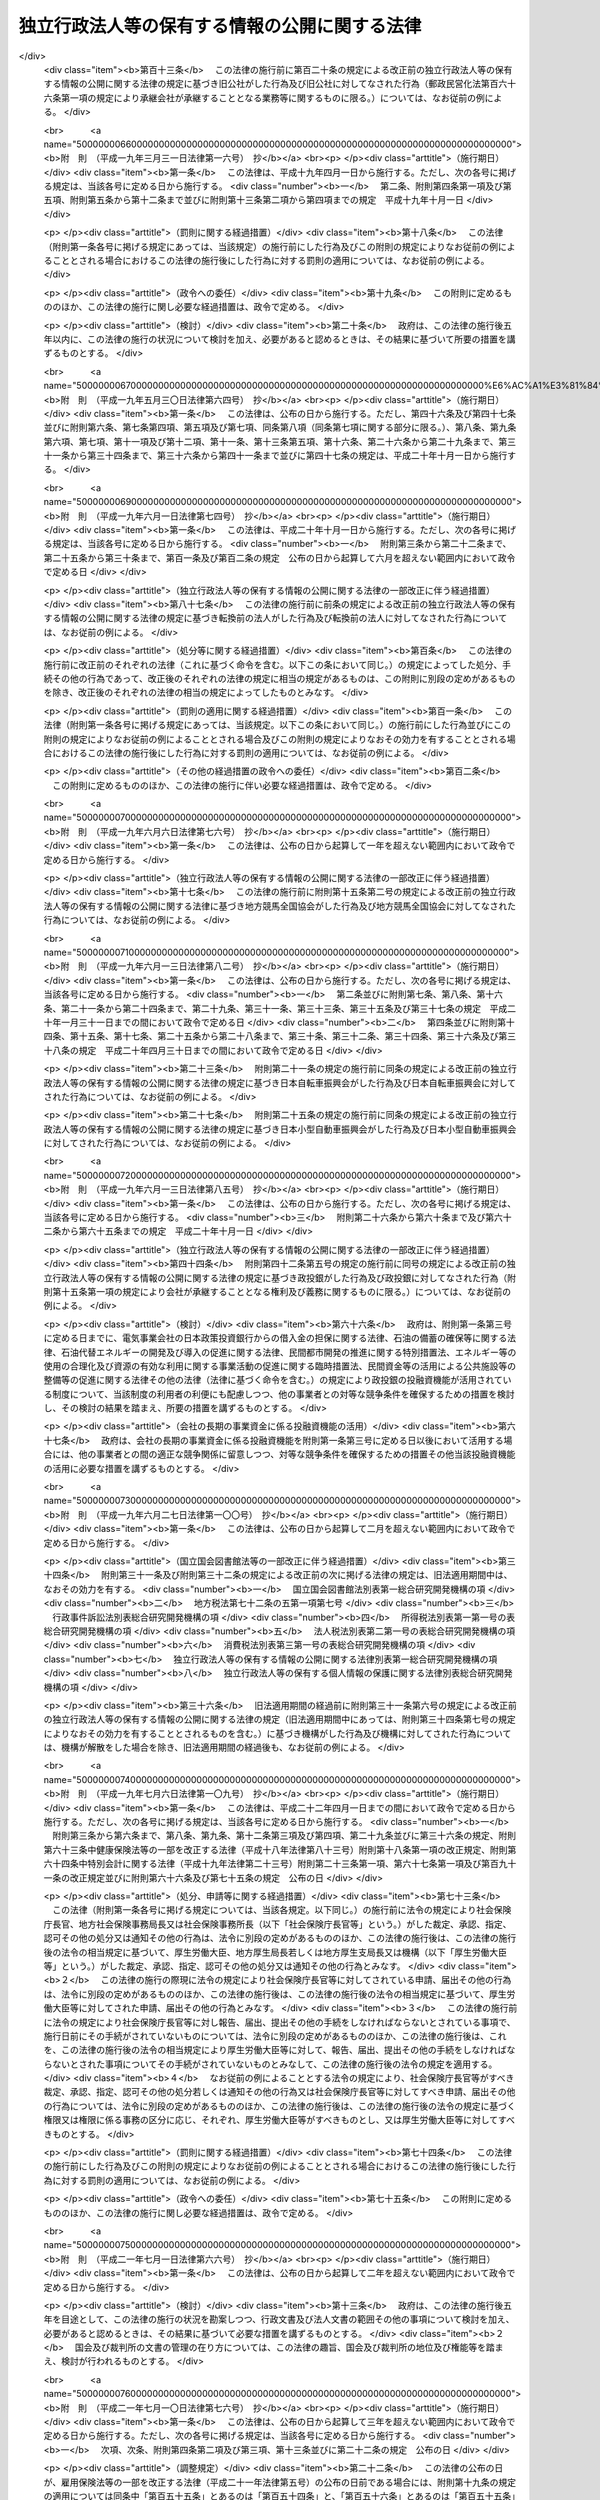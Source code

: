 .. _H13HO140:

==============================================
独立行政法人等の保有する情報の公開に関する法律
==============================================

.. raw:: html
    
    
    <b>独立行政法人等の保有する情報の公開に関する法律<br>
    （平成十三年十二月五日法律第百四十号）</b><br><br><div align="right">最終改正：平成二四年六月二七日法律第四二号</div><br><div align="right"><table width="" border="0"><tr><td><font color="RED">（最終改正までの未施行法令）</font></td></tr><tr><td><a href="/cgi-bin/idxmiseko.cgi?H_RYAKU=%95%bd%88%ea%8e%4f%96%40%88%ea%8e%6c%81%5a&amp;H_NO=%95%bd%90%ac%93%f1%8f%5c%8e%6c%94%4e%98%5a%8c%8e%93%f1%8f%5c%8e%b5%93%fa%96%40%97%a5%91%e6%8e%6c%8f%5c%93%f1%8d%86&amp;H_PATH=/miseko/H13HO140/H24HO042.html" target="inyo">平成二十四年六月二十七日法律第四十二号</a></td><td align="right">（未施行）</td></tr><tr></tr><tr><td align="right">　</td><td></td></tr><tr></tr></table></div><a name="0000000000000000000000000000000000000000000000000000000000000000000000000000000"></a>
    <br>
    　<a href="#1000000000001000000000000000000000000000000000000000000000000000000000000000000" target="data">第一章　総則（第一条・第二条）</a>
    <br>
    　<a href="#1000000000002000000000000000000000000000000000000000000000000000000000000000000" target="data">第二章　法人文書の開示（第三条―第十七条）</a>
    <br>
    　<a href="#1000000000003000000000000000000000000000000000000000000000000000000000000000000" target="data">第三章　異議申立て等（第十八条―第二十一条） </a>
    <br>
    　<a href="#1000000000004000000000000000000000000000000000000000000000000000000000000000000" target="data">第四章　情報提供（第二十二条）</a>
    <br>
    　<a href="#1000000000005000000000000000000000000000000000000000000000000000000000000000000" target="data">第五章　補則（第二十三条―第二十五条）</a>
    <br>
    　<a href="#5000000000000000000000000000000000000000000000000000000000000000000000000000000" target="data">附則</a>
    <br><p>　　　<b><a name="1000000000001000000000000000000000000000000000000000000000000000000000000000000">第一章　総則</a>
    </b>
    </p><p>
    </p><div class="arttitle"><a name="1000000000000000000000000000000000000000000000000100000000000000000000000000000">（目的）</a>
    </div><div class="item"><b>第一条</b>
    <a name="1000000000000000000000000000000000000000000000000100000000001000000000000000000"></a>
    　この法律は、国民主権の理念にのっとり、法人文書の開示を請求する権利及び独立行政法人等の諸活動に関する情報の提供につき定めること等により、独立行政法人等の保有する情報の一層の公開を図り、もって独立行政法人等の有するその諸活動を国民に説明する責務が全うされるようにすることを目的とする。
    </div>
    
    <p>
    </p><div class="arttitle"><a name="1000000000000000000000000000000000000000000000000200000000000000000000000000000">（定義）</a>
    </div><div class="item"><b>第二条</b>
    <a name="1000000000000000000000000000000000000000000000000200000000001000000000000000000"></a>
    　この法律において「独立行政法人等」とは、<a href="/cgi-bin/idxrefer.cgi?H_FILE=%95%bd%88%ea%88%ea%96%40%88%ea%81%5a%8e%4f&amp;REF_NAME=%93%c6%97%a7%8d%73%90%ad%96%40%90%6c%92%ca%91%a5%96%40&amp;ANCHOR_F=&amp;ANCHOR_T=" target="inyo">独立行政法人通則法</a>
    （平成十一年法律第百三号）<a href="/cgi-bin/idxrefer.cgi?H_FILE=%95%bd%88%ea%88%ea%96%40%88%ea%81%5a%8e%4f&amp;REF_NAME=%91%e6%93%f1%8f%f0%91%e6%88%ea%8d%80&amp;ANCHOR_F=1000000000000000000000000000000000000000000000000200000000001000000000000000000&amp;ANCHOR_T=1000000000000000000000000000000000000000000000000200000000001000000000000000000#1000000000000000000000000000000000000000000000000200000000001000000000000000000" target="inyo">第二条第一項</a>
    に規定する独立行政法人及び別表第一に掲げる法人をいう。
    </div>
    <div class="item"><b><a name="1000000000000000000000000000000000000000000000000200000000002000000000000000000">２</a>
    </b>
    　この法律において「法人文書」とは、独立行政法人等の役員又は職員が職務上作成し、又は取得した文書、図画及び電磁的記録（電子的方式、磁気的方式その他人の知覚によっては認識することができない方式で作られた記録をいう。以下同じ。）であって、当該独立行政法人等の役員又は職員が組織的に用いるものとして、当該独立行政法人等が保有しているものをいう。ただし、次に掲げるものを除く。
    <div class="number"><b><a name="1000000000000000000000000000000000000000000000000200000000002000000001000000000">一</a>
    </b>
    　官報、白書、新聞、雑誌、書籍その他不特定多数の者に販売することを目的として発行されるもの
    </div>
    <div class="number"><b><a name="1000000000000000000000000000000000000000000000000200000000002000000002000000000">二</a>
    </b>
    　<a href="/cgi-bin/idxrefer.cgi?H_FILE=%95%bd%93%f1%88%ea%96%40%98%5a%98%5a&amp;REF_NAME=%8c%f6%95%b6%8f%91%93%99%82%cc%8a%c7%97%9d%82%c9%8a%d6%82%b7%82%e9%96%40%97%a5&amp;ANCHOR_F=&amp;ANCHOR_T=" target="inyo">公文書等の管理に関する法律</a>
    （平成二十一年法律第六十六号）<a href="/cgi-bin/idxrefer.cgi?H_FILE=%95%bd%93%f1%88%ea%96%40%98%5a%98%5a&amp;REF_NAME=%91%e6%93%f1%8f%f0%91%e6%8e%b5%8d%80&amp;ANCHOR_F=1000000000000000000000000000000000000000000000000200000000007000000000000000000&amp;ANCHOR_T=1000000000000000000000000000000000000000000000000200000000007000000000000000000#1000000000000000000000000000000000000000000000000200000000007000000000000000000" target="inyo">第二条第七項</a>
    に規定する特定歴史公文書等
    </div>
    <div class="number"><b><a name="1000000000000000000000000000000000000000000000000200000000002000000003000000000">三</a>
    </b>
    　政令で定める博物館その他の施設において、政令で定めるところにより、歴史的若しくは文化的な資料又は学術研究用の資料として特別の管理がされているもの（前号に掲げるものを除く。）
    </div>
    <div class="number"><b><a name="1000000000000000000000000000000000000000000000000200000000002000000004000000000">四</a>
    </b>
    　別表第二の上欄に掲げる独立行政法人等が保有している文書、図画及び電磁的記録であって、政令で定めるところにより、専ら同表下欄に掲げる業務に係るものとして、同欄に掲げる業務以外の業務に係るものと区分されるもの
    </div>
    </div>
    
    
    <p>　　　<b><a name="1000000000002000000000000000000000000000000000000000000000000000000000000000000">第二章　法人文書の開示</a>
    </b>
    </p><p>
    </p><div class="arttitle"><a name="1000000000000000000000000000000000000000000000000300000000000000000000000000000">（開示請求権）</a>
    </div><div class="item"><b>第三条</b>
    <a name="1000000000000000000000000000000000000000000000000300000000001000000000000000000"></a>
    　何人も、この法律の定めるところにより、独立行政法人等に対し、当該独立行政法人等の保有する法人文書の開示を請求することができる。
    </div>
    
    <p>
    </p><div class="arttitle"><a name="1000000000000000000000000000000000000000000000000400000000000000000000000000000">（開示請求の手続）</a>
    </div><div class="item"><b>第四条</b>
    <a name="1000000000000000000000000000000000000000000000000400000000001000000000000000000"></a>
    　前条の規定による開示の請求（以下「開示請求」という。）は、次に掲げる事項を記載した書面（以下「開示請求書」という。）を独立行政法人等に提出してしなければならない。
    <div class="number"><b><a name="1000000000000000000000000000000000000000000000000400000000001000000001000000000">一</a>
    
    </b></div>
    <div class="item"><b><a name="1000000000000000000000000000000000000000000000000400000000002000000000000000000">２</a>
    </b>
    　独立行政法人等は、開示請求書に形式上の不備があると認めるときは、開示請求をした者（以下「開示請求者」という。）に対し、相当の期間を定めて、その補正を求めることができる。この場合において、独立行政法人等は、開示請求者に対し、補正の参考となる情報を提供するよう努めなければならない。
    </div>
    
    <p>
    </p><div class="arttitle"><a name="1000000000000000000000000000000000000000000000000500000000000000000000000000000">（法人文書の開示義務）</a>
    </div><div class="item"><b>第五条</b>
    <a name="1000000000000000000000000000000000000000000000000500000000001000000000000000000"></a>
    　独立行政法人等は、開示請求があったときは、開示請求に係る法人文書に次の各号に掲げる情報（以下「不開示情報」という。）のいずれかが記録されている場合を除き、開示請求者に対し、当該法人文書を開示しなければならない。
    <div class="number"><b><a name="1000000000000000000000000000000000000000000000000500000000001000000001000000000">一</a>
    </b>
    　個人に関する情報（事業を営む個人の当該事業に関する情報を除く。）であって、当該情報に含まれる氏名、生年月日その他の記述等により特定の個人を識別することができるもの（他の情報と照合することにより、特定の個人を識別することができることとなるものを含む。）又は特定の個人を識別することはできないが、公にすることにより、なお個人の権利利益を害するおそれがあるもの。ただし、次に掲げる情報を除く。<div class="para1"><b>イ</b>　法令の規定により又は慣行として公にされ、又は公にすることが予定されている情報</div>
    <div class="para1"><b>ロ</b>　人の生命、健康、生活又は財産を保護するため、公にすることが必要であると認められる情報</div>
    <div class="para1"><b>ハ</b>　当該個人が公務員等（<a href="/cgi-bin/idxrefer.cgi?H_FILE=%8f%ba%93%f1%93%f1%96%40%88%ea%93%f1%81%5a&amp;REF_NAME=%8d%91%89%c6%8c%f6%96%b1%88%f5%96%40&amp;ANCHOR_F=&amp;ANCHOR_T=" target="inyo">国家公務員法</a>
    （昭和二十二年法律第百二十号）<a href="/cgi-bin/idxrefer.cgi?H_FILE=%8f%ba%93%f1%93%f1%96%40%88%ea%93%f1%81%5a&amp;REF_NAME=%91%e6%93%f1%8f%f0%91%e6%88%ea%8d%80&amp;ANCHOR_F=1000000000000000000000000000000000000000000000000200000000001000000000000000000&amp;ANCHOR_T=1000000000000000000000000000000000000000000000000200000000001000000000000000000#1000000000000000000000000000000000000000000000000200000000001000000000000000000" target="inyo">第二条第一項</a>
    に規定する国家公務員（<a href="/cgi-bin/idxrefer.cgi?H_FILE=%95%bd%88%ea%88%ea%96%40%88%ea%81%5a%8e%4f&amp;REF_NAME=%93%c6%97%a7%8d%73%90%ad%96%40%90%6c%92%ca%91%a5%96%40%91%e6%93%f1%8f%f0%91%e6%93%f1%8d%80&amp;ANCHOR_F=1000000000000000000000000000000000000000000000000200000000002000000000000000000&amp;ANCHOR_T=1000000000000000000000000000000000000000000000000200000000002000000000000000000#1000000000000000000000000000000000000000000000000200000000002000000000000000000" target="inyo">独立行政法人通則法第二条第二項</a>
    に規定する特定独立行政法人の役員及び職員を除く。）、独立行政法人等の役員及び職員、<a href="/cgi-bin/idxrefer.cgi?H_FILE=%8f%ba%93%f1%8c%dc%96%40%93%f1%98%5a%88%ea&amp;REF_NAME=%92%6e%95%fb%8c%f6%96%b1%88%f5%96%40&amp;ANCHOR_F=&amp;ANCHOR_T=" target="inyo">地方公務員法</a>
    （昭和二十五年法律第二百六十一号）<a href="/cgi-bin/idxrefer.cgi?H_FILE=%8f%ba%93%f1%8c%dc%96%40%93%f1%98%5a%88%ea&amp;REF_NAME=%91%e6%93%f1%8f%f0&amp;ANCHOR_F=1000000000000000000000000000000000000000000000000200000000000000000000000000000&amp;ANCHOR_T=1000000000000000000000000000000000000000000000000200000000000000000000000000000#1000000000000000000000000000000000000000000000000200000000000000000000000000000" target="inyo">第二条</a>
    に規定する地方公務員並びに地方独立行政法人（<a href="/cgi-bin/idxrefer.cgi?H_FILE=%95%bd%88%ea%8c%dc%96%40%88%ea%88%ea%94%aa&amp;REF_NAME=%92%6e%95%fb%93%c6%97%a7%8d%73%90%ad%96%40%90%6c%96%40&amp;ANCHOR_F=&amp;ANCHOR_T=" target="inyo">地方独立行政法人法</a>
    （平成十五年法律第百十八号）<a href="/cgi-bin/idxrefer.cgi?H_FILE=%95%bd%88%ea%8c%dc%96%40%88%ea%88%ea%94%aa&amp;REF_NAME=%91%e6%93%f1%8f%f0%91%e6%88%ea%8d%80&amp;ANCHOR_F=1000000000000000000000000000000000000000000000000200000000001000000000000000000&amp;ANCHOR_T=1000000000000000000000000000000000000000000000000200000000001000000000000000000#1000000000000000000000000000000000000000000000000200000000001000000000000000000" target="inyo">第二条第一項</a>
    に規定する地方独立行政法人をいう。以下同じ。）の役員及び職員をいう。）である場合において、当該情報がその職務の遂行に係る情報であるときは、当該情報のうち、当該公務員等の職及び当該職務遂行の内容に係る部分</div>
    
    </div>
    <div class="number"><b><a name="1000000000000000000000000000000000000000000000000500000000001000000002000000000">二</a>
    </b>
    　法人その他の団体（国、独立行政法人等、地方公共団体及び地方独立行政法人を除く。以下「法人等」という。）に関する情報又は事業を営む個人の当該事業に関する情報であって、次に掲げるもの。ただし、人の生命、健康、生活又は財産を保護するため、公にすることが必要であると認められる情報を除く。<div class="para1"><b>イ</b>　公にすることにより、当該法人等又は当該個人の権利、競争上の地位その他正当な利益を害するおそれがあるもの</div>
    <div class="para1"><b>ロ</b>　独立行政法人等の要請を受けて、公にしないとの条件で任意に提供されたものであって、法人等又は個人における通例として公にしないこととされているものその他の当該条件を付することが当該情報の性質、当時の状況等に照らして合理的であると認められるもの</div>
    
    </div>
    <div class="number"><b><a name="1000000000000000000000000000000000000000000000000500000000001000000003000000000">三</a>
    </b>
    　国の機関、独立行政法人等、地方公共団体及び地方独立行政法人の内部又は相互間における審議、検討又は協議に関する情報であって、公にすることにより、率直な意見の交換若しくは意思決定の中立性が不当に損なわれるおそれ、不当に国民の間に混乱を生じさせるおそれ又は特定の者に不当に利益を与え若しくは不利益を及ぼすおそれがあるもの
    </div>
    <div class="number"><b><a name="1000000000000000000000000000000000000000000000000500000000001000000004000000000">四</a>
    </b>
    　国の機関、独立行政法人等、地方公共団体又は地方独立行政法人が行う事務又は事業に関する情報であって、公にすることにより、次に掲げるおそれその他当該事務又は事業の性質上、当該事務又は事業の適正な遂行に支障を及ぼすおそれがあるもの<div class="para1"><b>イ</b>　国の安全が害されるおそれ、他国若しくは国際機関との信頼関係が損なわれるおそれ又は他国若しくは国際機関との交渉上不利益を被るおそれ</div>
    <div class="para1"><b>ロ</b>　犯罪の予防、鎮圧又は捜査その他の公共の安全と秩序の維持に支障を及ぼすおそれ</div>
    <div class="para1"><b>ハ</b>　監査、検査、取締り、試験又は租税の賦課若しくは徴収に係る事務に関し、正確な事実の把握を困難にするおそれ又は違法若しくは不当な行為を容易にし、若しくはその発見を困難にするおそれ</div>
    <div class="para1"><b>ニ</b>　契約、交渉又は争訟に係る事務に関し、国、独立行政法人等、地方公共団体又は地方独立行政法人の財産上の利益又は当事者としての地位を不当に害するおそれ</div>
    <div class="para1"><b>ホ</b>　調査研究に係る事務に関し、その公正かつ能率的な遂行を不当に阻害するおそれ</div>
    <div class="para1"><b>ヘ</b>　人事管理に係る事務に関し、公正かつ円滑な人事の確保に支障を及ぼすおそれ</div>
    <div class="para1"><b>ト</b>　国若しくは地方公共団体が経営する企業、独立行政法人等又は地方独立行政法人に係る事業にに限る。）が記録されている場合において、当該情報のうち、氏名、生年月日その他の特定の個人を識別することができることとなる記述等の部分を除くことにより、公にしても、個人の権利利益が害されるおそれがないと認められるときは、当該部分を除いた部分は、同号の情報に含まれないものとみなして、前項の規定を適用する。
    </div>
    
    <p>
    </p><div class="arttitle"><a name="1000000000000000000000000000000000000000000000000700000000000000000000000000000">（公益上の理由による裁量的開示）</a>
    </div><div class="item"><b>第七条</b>
    <a name="1000000000000000000000000000000000000000000000000700000000001000000000000000000"></a>
    　独立行政法人等は、開示請求に係る法人文書に不開示情報が記録されている場合であっても、公益上特に必要があると認めるときは、開示請求者に対し、当該法人文書を開示することができる。
    </div>
    
    <p>
    </p><div class="arttitle"><a name="1000000000000000000000000000000000000000000000000800000000000000000000000000000">（法人文書の存否に関する情報）</a>
    </div><div class="item"><b>第八条</b>
    <a name="1000000000000000000000000000000000000000000000000800000000001000000000000000000"></a>
    　開示請求に対し、当該開示請求に係る法人文書が存在しているか否かを答えるだけで、不開示情報を開示することとなるときは、独立行政法人等は、当該法人文書の存否を明らかにしないで、当該開示請求を拒否することができる。
    </div>
    
    <p>
    </p><div class="arttitle"><a name="1000000000000000000000000000000000000000000000000900000000000000000000000000000">（開示請求に対する措置）</a>
    </div><div class="item"><b>第九条</b>
    <a name="1000000000000000000000000000000000000000000000000900000000001000000000000000000"></a>
    　独立行政法人等は、開示請求に係る法人文書の全部又は一部を開示するときは、その旨の決定をし、開示請求者に対し、その旨及び開示の実施に関し政令で定める事項を書面により通知しなければならない。
    </div>
    <div class="item"><b><a name="1000000000000000000000000000000000000000000000000900000000002000000000000000000">２</a>
    </b>
    　独立行政法人等は、開示請求に係る法人文書の全部を開示しないとき（前条の規定により開示請求を拒否するとき及び開示請求に係る法人文書を保有していないときを含む。）は、開示をしない旨の決定をし、開示請求者に対し、その旨を書面により通知しなければならない。
    </div>
    
    <p>
    </p><div class="arttitle"><a name="1000000000000000000000000000000000000000000000001000000000000000000000000000000">（開示決定等の期限）</a>
    </div><div class="item"><b>第十条</b>
    <a name="1000000000000000000000000000000000000000000000001000000000001000000000000000000"></a>
    　前条各項の決定（以下「開示決定等」という。）は、開示請求があった日から三十日以内にしなければならない。ただし、第四条第二項の規定により補正を求めた場合にあっては、当該補正に要した日数は、当該期間に算入しない。
    </div>
    <div class="item"><b><a name="1000000000000000000000000000000000000000000000001000000000002000000000000000000">２</a>
    </b>
    　前項の規定にかかわらず、独立行政法人等は、事務処理上の困難その他正当な理由があるときは、同項に規定する期間を三十日以内に限り延長することができる。この場合において、独立行政法人等は、開示請求者に対し、遅滞なく、延長後の期間及び延長の理由を書面により通知しなければならない。
    </div>
    
    <p>
    </p><div class="arttitle"><a name="1000000000000000000000000000000000000000000000001100000000000000000000000000000">（開示決定等の期限の特例）</a>
    </div><div class="item"><b>第十一条</b>
    <a name="1000000000000000000000000000000000000000000000001100000000001000000000000000000"></a>
    　開示請求に係る法人文書が著しく大量であるため、開示請求があった日から六十日以内にそのすべてについて開示決定等をすることにより事務の遂行に著しい支障が生ずるおそれがある場合には、前条の規定にかかわらず、独立行政法人等は、開示請求に係る法人文書のうちの相当の部分につき当該期間内に開示決定等をし、残りの法人文書については相当の期間内に開示決定等をすれば足りる。この場合において、独立行政法人等は、同条第一項に規定する期間内に、開示請求者に対し、次に掲げる事項を書面により通知しなければならない。
    <div class="number"><b><a name="1000000000000000000000000000000000000000000000001100000000001000000001000000000">一</a>
    </b>
    　本条を適用する旨及びその理由
    </div>
    <div class="number"><b><a name="1000000000000000000000000000000000000000000000001100000000001000000002000000000">二</a>
    </b>
    　残りの法人文書について開示決定等をする期限
    </div>
    </div>
    
    <p>
    </p><div class="arttitle"><a name="1000000000000000000000000000000000000000000000001200000000000000000000000000000">（事案の移送）</a>
    </div><div class="item"><b>第十二条</b>
    <a name="1000000000000000000000000000000000000000000000001200000000001000000000000000000"></a>
    　独立行政法人等は、開示請求に係る法人文書が他の独立行政法人等により作成されたものであるときその他他の独立行政法人等において開示決定等をすることにつき正当な理由があるときは、当該他の独立行政法人等と協議の上、当該他の独立行政法人等に対し、事案を移送することができる。この場合においては、移送をした独立行政法人等は、開示請求者に対し、事案を移送した旨を書面により通知しなければならない。
    </div>
    <div class="item"><b><a name="1000000000000000000000000000000000000000000000001200000000002000000000000000000">２</a>
    </b>
    　前項の規定により事案が移送されたときは、移送を受けた独立行政法人等において、当該開示請求についての開示決定等をしなければならない。この場合において、移送をした独立行政法人等が移送前にした行為は、移送を受けた独立行政法人等がしたものとみなす。
    </div>
    <div class="item"><b><a name="1000000000000000000000000000000000000000000000001200000000003000000000000000000">３</a>
    </b>
    　前項の場合において、移送を受けた独立行政法人等が、第九条第一項の決定（以下「開示決定」という。）をしたときは、当該独立行政法人等は、開示の実施をしなければならない。この場合において、移送をした独立行政法人等は、当該開示の実施に必要な協力をしなければならない。
    </div>
    
    <p>
    </p><div class="arttitle"><a name="1000000000000000000000000000000000000000000000001300000000000000000000000000000">（行政機関の長への事案の移送）</a>
    </div><div class="item"><b>第十三条</b>
    <a name="1000000000000000000000000000000000000000000000001300000000001000000000000000000"></a>
    　独立行政法人等は、次に掲げる場合には、行政機関の長（<a href="/cgi-bin/idxrefer.cgi?H_FILE=%95%bd%88%ea%88%ea%96%40%8e%6c%93%f1&amp;REF_NAME=%8d%73%90%ad%8b%40%8a%d6%82%cc%95%db%97%4c%82%b7%82%e9%8f%ee%95%f1%82%cc%8c%f6%8a%4a%82%c9%8a%d6%82%b7%82%e9%96%40%97%a5&amp;ANCHOR_F=&amp;ANCHOR_T=" target="inyo">行政機関の保有する情報の公開に関する法律</a>
    （平成十一年法律第四十二号。以下「行政機関情報公開法」という。）<a href="/cgi-bin/idxrefer.cgi?H_FILE=%95%bd%88%ea%88%ea%96%40%8e%6c%93%f1&amp;REF_NAME=%91%e6%8e%4f%8f%f0&amp;ANCHOR_F=1000000000000000000000000000000000000000000000000300000000000000000000000000000&amp;ANCHOR_T=1000000000000000000000000000000000000000000000000300000000000000000000000000000#1000000000000000000000000000000000000000000000000300000000000000000000000000000" target="inyo">第三条</a>
    に規定する行政機関の長をいう。以下この条において同じ。）と協議の上、当該行政機関の長に対し、事案を移送することができる。この場合においては、移送をした独立行政法人等は、開示請求者に対し、事案を移送した旨を書面により通知しなければならない。
    <div class="number"><b><a name="1000000000000000000000000000000000000000000000001300000000001000000001000000000">一</a>
    </b>
    　開示請求に係る法人文書に記録されている情報を公にすることにより、国の安全が害されるおそれ、他国若しくは国際機関との信頼関係が損なわれるおそれ又は他国若しくは国際機関との交渉上不利益を被るおそれがあると認めるとき。
    </div>
    <div class="number"><b><a name="1000000000000000000000000000000000000000000000001300000000001000000002000000000">二</a>
    </b>
    　開示請求に係る法人文書に記録されている情報を公にすることにより、犯罪の予防、鎮圧又は捜査その他の公共の安全と秩序の維持に支障を及ぼすおそれがあると認めるとき。
    </div>
    <div class="number"><b><a name="1000000000000000000000000000000000000000000000001300000000001000000003000000000">三</a>
    </b>
    　開示請求に係る法人文書が行政機関（<a href="/cgi-bin/idxrefer.cgi?H_FILE=%95%bd%88%ea%88%ea%96%40%8e%6c%93%f1&amp;REF_NAME=%8d%73%90%ad%8b%40%8a%d6%8f%ee%95%f1%8c%f6%8a%4a%96%40%91%e6%93%f1%8f%f0%91%e6%88%ea%8d%80&amp;ANCHOR_F=1000000000000000000000000000000000000000000000000200000000001000000000000000000&amp;ANCHOR_T=1000000000000000000000000000000000000000000000000200000000001000000000000000000#1000000000000000000000000000000000000000000000000200000000001000000000000000000" target="inyo">行政機関情報公開法第二条第一項</a>
    に規定する行政機関をいう。次項において同じ。）により作成されたものであるとき。
    </div>
    <div class="number"><b><a name="1000000000000000000000000000000000000000000000001300000000001000000004000000000">四</a>
    </b>
    　その他行政機関の長において<a href="/cgi-bin/idxrefer.cgi?H_FILE=%95%bd%88%ea%88%ea%96%40%8e%6c%93%f1&amp;REF_NAME=%8d%73%90%ad%8b%40%8a%d6%8f%ee%95%f1%8c%f6%8a%4a%96%40%91%e6%8f%5c%8f%f0%91%e6%88%ea%8d%80&amp;ANCHOR_F=1000000000000000000000000000000000000000000000001000000000001000000000000000000&amp;ANCHOR_T=1000000000000000000000000000000000000000000000001000000000001000000000000000000#1000000000000000000000000000000000000000000000001000000000001000000000000000000" target="inyo">行政機関情報公開法第十条第一項</a>
    に規定する開示決定等をすることにつき正当な理由があるとき。
    </div>
    </div>
    <div class="item"><b><a name="1000000000000000000000000000000000000000000000001300000000002000000000000000000">２</a>
    </b>
    　前項の規定により事案が移送されたときは、当該事案については、法人文書を移送を受けた行政機関が保有する<a href="/cgi-bin/idxrefer.cgi?H_FILE=%95%bd%88%ea%88%ea%96%40%8e%6c%93%f1&amp;REF_NAME=%8d%73%90%ad%8b%40%8a%d6%8f%ee%95%f1%8c%f6%8a%4a%96%40%91%e6%93%f1%8f%f0%91%e6%93%f1%8d%80&amp;ANCHOR_F=1000000000000000000000000000000000000000000000000200000000002000000000000000000&amp;ANCHOR_T=1000000000000000000000000000000000000000000000000200000000002000000000000000000#1000000000000000000000000000000000000000000000000200000000002000000000000000000" target="inyo">行政機関情報公開法第二条第二項</a>
    に規定する行政文書と、開示請求を移送を受けた行政機関の長に対する<a href="/cgi-bin/idxrefer.cgi?H_FILE=%95%bd%88%ea%88%ea%96%40%8e%6c%93%f1&amp;REF_NAME=%8d%73%90%ad%8b%40%8a%d6%8f%ee%95%f1%8c%f6%8a%4a%96%40%91%e6%8e%6c%8f%f0%91%e6%88%ea%8d%80&amp;ANCHOR_F=1000000000000000000000000000000000000000000000000400000000001000000000000000000&amp;ANCHOR_T=1000000000000000000000000000000000000000000000000400000000001000000000000000000#1000000000000000000000000000000000000000000000000400000000001000000000000000000" target="inyo">行政機関情報公開法第四条第一項</a>
    に規定する開示請求とみなして、<a href="/cgi-bin/idxrefer.cgi?H_FILE=%95%bd%88%ea%88%ea%96%40%8e%6c%93%f1&amp;REF_NAME=%8d%73%90%ad%8b%40%8a%d6%8f%ee%95%f1%8c%f6%8a%4a%96%40&amp;ANCHOR_F=&amp;ANCHOR_T=" target="inyo">行政機関情報公開法</a>
    の規定を適用する。この場合において、<a href="/cgi-bin/idxrefer.cgi?H_FILE=%95%bd%88%ea%88%ea%96%40%8e%6c%93%f1&amp;REF_NAME=%8d%73%90%ad%8b%40%8a%d6%8f%ee%95%f1%8c%f6%8a%4a%96%40%91%e6%8f%5c%8f%f0%91%e6%88%ea%8d%80&amp;ANCHOR_F=1000000000000000000000000000000000000000000000001000000000001000000000000000000&amp;ANCHOR_T=1000000000000000000000000000000000000000000000001000000000001000000000000000000#1000000000000000000000000000000000000000000000001000000000001000000000000000000" target="inyo">行政機関情報公開法第十条第一項</a>
    中「<a href="/cgi-bin/idxrefer.cgi?H_FILE=%95%bd%88%ea%88%ea%96%40%8e%6c%93%f1&amp;REF_NAME=%91%e6%8e%6c%8f%f0%91%e6%93%f1%8d%80&amp;ANCHOR_F=1000000000000000000000000000000000000000000000000400000000002000000000000000000&amp;ANCHOR_T=1000000000000000000000000000000000000000000000000400000000002000000000000000000#1000000000000000000000000000000000000000000000000400000000002000000000000000000" target="inyo">第四条第二項</a>
    」とあるのは「独立行政法人等情報公開法<a href="/cgi-bin/idxrefer.cgi?H_FILE=%95%bd%88%ea%88%ea%96%40%8e%6c%93%f1&amp;REF_NAME=%91%e6%8e%6c%8f%f0%91%e6%93%f1%8d%80&amp;ANCHOR_F=1000000000000000000000000000000000000000000000000400000000002000000000000000000&amp;ANCHOR_T=1000000000000000000000000000000000000000000000000400000000002000000000000000000#1000000000000000000000000000000000000000000000000400000000002000000000000000000" target="inyo">第四条第二項</a>
    」と、<a href="/cgi-bin/idxrefer.cgi?H_FILE=%95%bd%88%ea%88%ea%96%40%8e%6c%93%f1&amp;REF_NAME=%8d%73%90%ad%8b%40%8a%d6%8f%ee%95%f1%8c%f6%8a%4a%96%40%91%e6%8f%5c%98%5a%8f%f0%91%e6%88%ea%8d%80&amp;ANCHOR_F=1000000000000000000000000000000000000000000000001600000000001000000000000000000&amp;ANCHOR_T=1000000000000000000000000000000000000000000000001600000000001000000000000000000#1000000000000000000000000000000000000000000000001600000000001000000000000000000" target="inyo">行政機関情報公開法第十六条第一項</a>
    中「開示請求をする者又は行政文書」とあるのは「行政文書」と、「により、それぞれ」とあるのは「により」と、「開示請求に係る手数料又は開示」とあるのは「開示」とする。
    </div>
    <div class="item"><b><a name="1000000000000000000000000000000000000000000000001300000000003000000000000000000">３</a>
    </b>
    　第一項の規定により事案が移送された場合において、移送を受けた行政機関の長が開示の実施をするときは、移送をした独立行政法人等は、当該開示の実施に必要な協力をしなければならない。
    </div>
    
    <p>
    </p><div class="arttitle"><a name="1000000000000000000000000000000000000000000000001400000000000000000000000000000">（第三者に対する意見書提出の機会の付与等）</a>
    </div><div class="item"><b>第十四条</b>
    <a name="1000000000000000000000000000000000000000000000001400000000001000000000000000000"></a>
    　開示請求に係る法人文書に国、独立行政法人等、地方公共団体、地方独立行政法人及び開示請求者以外の者（以下この条、第十九条及び第二十条において「第三者」という。）に関する情報が記録されているときは、独立行政法人等は、開示決定等をするに当たって、当該情報に係る第三者に対し、開示請求に係る法人文書の表示その他政令で定める事項を通知して、意見書を提出する機会を与えることができる。
    </div>
    <div class="item"><b><a name="1000000000000000000000000000000000000000000000001400000000002000000000000000000">２</a>
    </b>
    　独立行政法人等は、次の各号のいずれかに該当するときは、開示決定に先立ち、当該第三者に対し、開示請求に係る法人文書の表示その他政令で定める事項を書面により通知して、意見書を提出する機会を与えなければならない。ただし、当該第三者の所在が判明しない場合は、この限りでない。
    <div class="number"><b><a name="1000000000000000000000000000000000000000000000001400000000002000000001000000000">一</a>
    </b>
    　第三者に関する情報が記録されている法人文書を開示しようとする場合であって、当該情報が第五条第一号ロ又は同条第二号ただし書に規定する情報に該当すると認められるとき。
    </div>
    <div class="number"><b><a name="1000000000000000000000000000000000000000000000001400000000002000000002000000000">二</a>
    </b>
    　第三者に関する情報が記録されている法人文書を第七条の規定により開示しようとするとき。
    </div>
    </div>
    <div class="item"><b><a name="1000000000000000000000000000000000000000000000001400000000003000000000000000000">３</a>
    </b>
    　独立行政法人等は、前二項の規定により意見書の提出の機会を与えられた第三者が当該法人文書の開示に反対の意思を表示した意見書を提出した場合において、開示決定をするときは、開示決定の日と開示を実施する日との間に少なくとも二週間を置かなければならない。この場合において、独立行政法人等は、開示決定後直ちに、当該意見書（第十八条及び第十九条において「反対意見書」という。）を提出した第三者に対し、開示決定をした旨及びその理由並びに開示を実施する日を書面により通知しなければならない。
    </div>
    
    <p>
    </p><div class="arttitle"><a name="1000000000000000000000000000000000000000000000001500000000000000000000000000000">（開示の実施）</a>
    </div><div class="item"><b>第十五条</b>
    <a name="1000000000000000000000000000000000000000000000001500000000001000000000000000000"></a>
    　法人文書の開示は、文書又は図画については閲覧又は写しの交付により、電磁的記録についてはその種別、情報化の進展状況等を勘案して独立行政法人等が定める方法により行う。ただし、閲覧の方法による法人文書の開示にあっては、独立行政法人等は、当該法人文書の保存に支障を生ずるおそれがあると認めるときその他正当な理由があるときは、その写しにより、これを行うことができる。
    </div>
    <div class="item"><b><a name="1000000000000000000000000000000000000000000000001500000000002000000000000000000">２</a>
    </b>
    　独立行政法人等は、<a href="/cgi-bin/idxrefer.cgi?H_FILE=%95%bd%88%ea%88%ea%96%40%8e%6c%93%f1&amp;REF_NAME=%8d%73%90%ad%8b%40%8a%d6%8f%ee%95%f1%8c%f6%8a%4a%96%40%91%e6%8f%5c%8e%6c%8f%f0%91%e6%88%ea%8d%80&amp;ANCHOR_F=1000000000000000000000000000000000000000000000001400000000001000000000000000000&amp;ANCHOR_T=1000000000000000000000000000000000000000000000001400000000001000000000000000000#1000000000000000000000000000000000000000000000001400000000001000000000000000000" target="inyo">行政機関情報公開法第十四条第一項</a>
    の規定に基づく政令の規定を参酌して前項の規定に基づく電磁的記録についての開示の方法に関する定めを設けるとともに、これを一般の閲覧に供しなければならない。
    </div>
    <div class="item"><b><a name="1000000000000000000000000000000000000000000000001500000000003000000000000000000">３</a>
    </b>
    　開示決定に基づき法人文書の開示を受ける者は、政令で定めるところにより、当該開示決定をした独立行政法人等に対し、その求める開示の実施の方法その他の政令で定める事項を申し出なければならない。
    </div>
    <div class="item"><b><a name="1000000000000000000000000000000000000000000000001500000000004000000000000000000">４</a>
    </b>
    　前項の規定による申出は、第九条第一項に規定する通知があった日から三十日以内にしなければならない。ただし、当該期間内に当該申出をすることができないことにつき正当な理由があるときは、この限りでない。
    </div>
    <div class="item"><b><a name="1000000000000000000000000000000000000000000000001500000000005000000000000000000">５</a>
    </b>
    　開示決定に基づき法人文書の開示を受けた者は、最初に開示を受けた日から三十日以内に限り、独立行政法人等に対し、更に開示を受ける旨を申し出ることができる。この場合においては、前項ただし書の規定を準用する。
    </div>
    
    <p>
    </p><div class="arttitle"><a name="1000000000000000000000000000000000000000000000001600000000000000000000000000000">（他の法令による開示の実施との調整）</a>
    </div><div class="item"><b>第十六条</b>
    <a name="1000000000000000000000000000000000000000000000001600000000001000000000000000000"></a>
    　独立行政法人等は、他の法令の規定により、何人にも開示請求に係る法人文書が前条第一項本文に規定する方法と同一の方法で開示することとされている場合（開示の期間が定められている場合にあっては、当該期間内に限る。）には、同項本文の規定にかかわらず、当該法人文書については、当該同一の方法による開示を行わない。ただし、当該他の法令の規定に一定の場合には開示をしない旨の定めがあるときは、この限りでない。
    </div>
    <div class="item"><b><a name="1000000000000000000000000000000000000000000000001600000000002000000000000000000">２</a>
    </b>
    　他の法令の規定に定める開示の方法が縦覧であるときは、当該縦覧を前条第一項本文の閲覧とみなして、前項の規定を適用する。
    </div>
    
    <p>
    </p><div class="arttitle"><a name="1000000000000000000000000000000000000000000000001700000000000000000000000000000">（手数料）</a>
    </div><div class="item"><b>第十七条</b>
    <a name="1000000000000000000000000000000000000000000000001700000000001000000000000000000"></a>
    　開示請求をする者又は法人文書の開示を受ける者は、独立行政法人等の定めるところにより、それぞれ、開示請求に係る手数料又は開示の実施に係る手数料を納めなければならない。
    </div>
    <div class="item"><b><a name="1000000000000000000000000000000000000000000000001700000000002000000000000000000">２</a>
    </b>
    　前項の手数料の額は、実費の範囲内において、<a href="/cgi-bin/idxrefer.cgi?H_FILE=%95%bd%88%ea%88%ea%96%40%8e%6c%93%f1&amp;REF_NAME=%8d%73%90%ad%8b%40%8a%d6%8f%ee%95%f1%8c%f6%8a%4a%96%40%91%e6%8f%5c%98%5a%8f%f0%91%e6%88%ea%8d%80&amp;ANCHOR_F=1000000000000000000000000000000000000000000000001600000000001000000000000000000&amp;ANCHOR_T=1000000000000000000000000000000000000000000000001600000000001000000000000000000#1000000000000000000000000000000000000000000000001600000000001000000000000000000" target="inyo">行政機関情報公開法第十六条第一項</a>
    の手数料の額を参酌して、独立行政法人等が定める。
    </div>
    <div class="item"><b><a name="1000000000000000000000000000000000000000000000001700000000003000000000000000000">３</a>
    </b>
    　独立行政法人等は、経済的困難その他特別の理由があると認めるときは、<a href="/cgi-bin/idxrefer.cgi?H_FILE=%95%bd%88%ea%88%ea%96%40%8e%6c%93%f1&amp;REF_NAME=%8d%73%90%ad%8b%40%8a%d6%8f%ee%95%f1%8c%f6%8a%4a%96%40%91%e6%8f%5c%98%5a%8f%f0%91%e6%8e%4f%8d%80&amp;ANCHOR_F=1000000000000000000000000000000000000000000000001600000000003000000000000000000&amp;ANCHOR_T=1000000000000000000000000000000000000000000000001600000000003000000000000000000#1000000000000000000000000000000000000000000000001600000000003000000000000000000" target="inyo">行政機関情報公開法第十六条第三項</a>
    の規定に基づく政令の規定を参酌して独立行政法人等の定めるところにより、第一項の手数料を減額し、又は免除することができる。
    </div>
    <div class="item"><b><a name="1000000000000000000000000000000000000000000000001700000000004000000000000000000">４</a>
    </b>
    　独立行政法人等は、前三項の規定による定めを一般の閲覧に供しなければならない。
    </div>
    
    
    <p>　　　<b><a name="1000000000003000000000000000000000000000000000000000000000000000000000000000000">第三章　異議申立て等</a>
    </b>
    </p><p>
    </p><div class="arttitle"><a name="1000000000000000000000000000000000000000000000001800000000000000000000000000000">（異議申立て及び情報公開・個人情報保護審査会への諮問）</a>
    </div><div class="item"><b>第十八条</b>
    <a name="1000000000000000000000000000000000000000000000001800000000001000000000000000000"></a>
    　開示決定等又は開示請求に係る不作為について不服がある者は、独立行政法人等に対し、行政不服審査法（昭和三十七年法律第百六十号）による異議申立てをすることができる。
    </div>
    <div class="item"><b><a name="1000000000000000000000000000000000000000000000001800000000002000000000000000000">２</a>
    </b>
    　開示決定等について異議申立てがあったときは、独立行政法人等は、次の各号のいずれかに該当する場合を除き、情報公開・個人情報保護審査会に諮問しなければならない。
    <div class="number"><b><a name="1000000000000000000000000000000000000000000000001800000000002000000001000000000">一</a>
    </b>
    　異議申立てが不適法であり、却下するとき。
    </div>
    <div class="number"><b><a name="1000000000000000000000000000000000000000000000001800000000002000000002000000000">二</a>
    </b>
    　決定で、異議申立てに係る開示決定等（開示請求に係る法人文書の全部を開示する旨の決定を除く。以下この号及び第二十条において同じ。）を取り消し又は変更し、当該異議申立てに係る法人文書の全部を開示することとするとき。ただし、当該開示決定等について反対意見書が提出されているときを除く。
    </div>
    </div>
    
    <p>
    </p><div class="arttitle"><a name="1000000000000000000000000000000000000000000000001900000000000000000000000000000">（諮問をした旨の通知）</a>
    </div><div class="item"><b>第十九条</b>
    <a name="1000000000000000000000000000000000000000000000001900000000001000000000000000000"></a>
    　前条第二項の規定により諮問をした独立行政法人等は、次に掲げる者に対し、諮問をした旨を通知しなければならない。
    <div class="number"><b><a name="1000000000000000000000000000000000000000000000001900000000001000000001000000000">一</a>
    </b>
    　異議申立人及び参加人
    </div>
    <div class="number"><b><a name="1000000000000000000000000000000000000000000000001900000000001000000002000000000">二</a>
    </b>
    　開示請求者（開示請求者が異議申立人又は参加人である場合を除く。）
    </div>
    <div class="number"><b><a name="1000000000000000000000000000000000000000000000001900000000001000000003000000000">三</a>
    </b>
    　当該異議申立てに係る開示決定等について反対意見書を提出した第三者（当該第三者が異議申立人又は参加人である場合を除く。）
    </div>
    </div>
    
    <p>
    </p><div class="arttitle"><a name="1000000000000000000000000000000000000000000000002000000000000000000000000000000">（第三者からの異議申立てを棄却する場合等における手続）</a>
    </div><div class="item"><b>第二十条</b>
    <a name="1000000000000000000000000000000000000000000000002000000000001000000000000000000"></a>
    　第十四条第三項の規定は、次の各号のいずれかに該当する決定をする場合について準用する。
    <div class="number"><b><a name="1000000000000000000000000000000000000000000000002000000000001000000001000000000">一</a>
    </b>
    　開示決定に対する第三者からの異議申立てを却下し、又は棄却する決定
    </div>
    <div class="number"><b><a name="1000000000000000000000000000000000000000000000002000000000001000000002000000000">二</a>
    </b>
    　異議申立てに係る開示決定等を変更し、当該開示決定等に係る法人文書を開示する旨の決定（第三者である参加人が当該法人文書の開示に反対の意思を表示している場合に限る。）
    </div>
    </div>
    
    <p>
    </p><div class="arttitle"><a name="1000000000000000000000000000000000000000000000002100000000000000000000000000000">（訴訟の移送の特例）</a>
    </div><div class="item"><b>第二十一条</b>
    <a name="1000000000000000000000000000000000000000000000002100000000001000000000000000000"></a>
    　行政事件訴訟法（昭和三十七年法律第百三十九号）第十二条第四項の規定により同項に規定する特定管轄裁判所に開示決定等の取消しを求める訴訟又は開示決定等に係る異議申立てに対する決定の取消しを求める訴訟（次項及び附則第二条において「情報公開訴訟」という。）が提起された場合においては、同法第十二条第五項の規定にかかわらず、他の裁判所に同一又は同種若しくは類似の法人文書に係る開示決定等又はこれに係る異議申立てに対する決定に係る抗告訴訟（同法第三条第一項に規定する抗告訴訟をいう。次項において同じ。）が係属しているときは、当該特定管轄裁判所は、当事者の住所又は所在地、尋問を受けるべき証人の住所、争点又は証拠の共通性その他の事情を考慮して、相当と認めるときは、申立てにより又は職権で、訴訟の全部又は一部について、当該他の裁判所又は同法第十二条第一項から第三項までに定める裁判所に移送することができる。 
    </div>
    <div class="item"><b><a name="1000000000000000000000000000000000000000000000002100000000002000000000000000000">２</a>
    </b>
    　前項の規定は、行政事件訴訟法第十二条第四項の規定により同項に規定する特定管轄裁判所に開示決定等又はこれに係る異議申立てに対する決定に係る抗告訴訟で情報公開訴訟以外のものが提起された場合について準用する。
    </div>
    
    
    <p>　　　<b><a name="1000000000004000000000000000000000000000000000000000000000000000000000000000000">第四章　情報提供</a>
    </b>
    </p><p>
    </p><div class="item"><b><a name="1000000000000000000000000000000000000000000000002200000000000000000000000000000">第二十二条</a>
    </b>
    <a name="1000000000000000000000000000000000000000000000002200000000001000000000000000000"></a>
    　独立行政法人等は、政令で定めるところにより、その保有する次に掲げる情報であって政令で定めるものを記録した文書、図画又は電磁的記録を作成し、適時に、かつ、国民が利用しやすい方法により提供するものとする。
    <div class="number"><b><a name="1000000000000000000000000000000000000000000000002200000000001000000001000000000">一</a>
    </b>
    　当該独立行政法人等の組織、業務及び財務に関する基礎的な情報
    </div>
    <div class="number"><b><a name="1000000000000000000000000000000000000000000000002200000000001000000002000000000">二</a>
    </b>
    　当該独立行政法人等の組織、業務及び財務についての評価及び監査に関する情報
    </div>
    <div class="number"><b><a name="1000000000000000000000000000000000000000000000002200000000001000000003000000000">三</a>
    </b>
    　当該独立行政法人等の出資又は拠出に係る法人その他の政令で定める法人に関する基礎的な情報
    </div>
    </div>
    <div class="item"><b><a name="1000000000000000000000000000000000000000000000002200000000002000000000000000000">２</a>
    </b>
    　前項の規定によるもののほか、独立行政法人等は、その諸活動についての国民の理解を深めるため、その保有する情報の提供に関する施策の充実に努めるものとする。
    </div>
    
    
    <p>　　　<b><a name="1000000000005000000000000000000000000000000000000000000000000000000000000000000">第五章　補則</a>
    </b>
    </p><p>
    </p><div class="arttitle"><a name="1000000000000000000000000000000000000000000000002300000000000000000000000000000">（開示請求をしようとする者に対する情報の提供等）</a>
    </div><div class="item"><b>第二十三条</b>
    <a name="1000000000000000000000000000000000000000000000002300000000001000000000000000000"></a>
    　独立行政法人等は、開示請求をしようとする者が容易かつ的確に開示請求をすることができるよう、公文書等の管理に関する法律第十一条第三項に規定するもののほか、当該独立行政法人等が保有する法人文書の特定に資する情報の提供その他開示請求をしようとする者の利便を考慮した適切な措置を講ずるものとする。
    </div>
    <div class="item"><b><a name="1000000000000000000000000000000000000000000000002300000000002000000000000000000">２</a>
    </b>
    　総務大臣は、この法律の円滑な運用を確保するため、開示請求に関する総合的な案内所を整備するものとする。
    </div>
    
    <p>
    </p><div class="arttitle"><a name="1000000000000000000000000000000000000000000000002400000000000000000000000000000">（施行の状況の公表）</a>
    </div><div class="item"><b>第二十四条</b>
    <a name="1000000000000000000000000000000000000000000000002400000000001000000000000000000"></a>
    　総務大臣は、独立行政法人等に対し、この法律の施行の状況について報告を求めることができる。
    </div>
    <div class="item"><b><a name="1000000000000000000000000000000000000000000000002400000000002000000000000000000">２</a>
    </b>
    　総務大臣は、毎年度、前項の報告を取りまとめ、その概要を公表するものとする。
    </div>
    
    <p>
    </p><div class="arttitle"><a name="1000000000000000000000000000000000000000000000002500000000000000000000000000000">（政令への委任）</a>
    </div><div class="item"><b>第二十五条</b>
    <a name="1000000000000000000000000000000000000000000000002500000000001000000000000000000"></a>
    　この法律に定めるもののほか、この法律の実施のため必要な事項は、政令で定める。
    </div>
    
    
    
    <br><a name="5000000000000000000000000000000000000000000000000000000000000000000000000000000"></a>
    　　　<a name="5000000001000000000000000000000000000000000000000000000000000000000000000000000"><b>附　則　抄</b></a>
    <br><p>
    </p><div class="arttitle">（施行期日）</div>
    <div class="item"><b>第一条</b>
    　この法律は、公布の日から起算して一年を超えない範囲内において政令で定める日から施行する。ただし、附則第八条の規定は、この法律の公布の日又は基盤技術研究円滑化法の一部を改正する法律（平成十三年法律第六十号）の公布の日のいずれか遅い日から施行する。
    </div>
    
    <p>
    </p><div class="arttitle">（検討）</div>
    <div class="item"><b>第二条</b>
    　政府は、行政機関情報公開法附則第二項の検討の状況を踏まえ、この法律の施行の状況及び情報公開訴訟の管轄の在り方について検討を加え、その結果に基づいて必要な措置を講ずるものとする。
    </div>
    
    <br>　　　<a name="5000000002000000000000000000000000000000000000000000000000000000000000000000000"><b>附　則　（平成一四年七月二六日法律第九三号）　抄</b></a>
    <br><p>
    </p><div class="arttitle">（施行期日）</div>
    <div class="item"><b>第一条</b>
    　この法律は、公布の日から起算して三年を超えない範囲内において政令で定める日から施行する。ただし、次の各号に掲げる規定は、当該各号に定める日から施行する。
    <div class="number"><b>四</b>
    　第一条（第二号に係る部分に限る。）、第六条並びに附則第六条、第七条、第九条（「及び第六条の規定による改正後の石油公団法第十九条第一号に掲げる公団所有資産の処分の業務」に係る部分に限る。）、第十六条（金属鉱業事業団に係る部分に限る。）及び第十八条（石油及びエネルギー需給構造高度化対策特別会計法附則に一項を加える改正規定を除く。）から第二十一条までの規定、附則第二十二条、第二十三条及び第二十五条から第二十七条までの規定（これらの規定中金属鉱業事業団に係る部分に限る。）並びに附則第二十八条及び第三十条（金属鉱業事業団に係る部分に限る。）の規定　公布の日から起算して一年九月を超えない範囲内において政令で定める日
    </div>
    </div>
    
    <br>　　　<a name="5000000003000000000000000000000000000000000000000000000000000000000000000000000"><b>附　則　（平成一四年七月三一日法律第九八号）　抄</b></a>
    <br><p>
    </p><div class="arttitle">（施行期日）</div>
    <div class="item"><b>第一条</b>
    　この法律は、公社法の施行の日から施行する。ただし、次の各号に掲げる規定は、当該各号に定める日から施行する。
    <div class="number"><b>一</b>
    　第一章第一節（別表第一から別表第四までを含む。）並びに附則第二十八条第二項、第三十三条第二項及び第三項並びに第三十九条の規定　公布の日
    </div>
    </div>
    
    <p>
    </p><div class="arttitle">（罰則に関する経過措置）</div>
    <div class="item"><b>第三十八条</b>
    　施行日前にした行為並びにこの法律の規定によりなお従前の例によることとされる場合及びこの附則の規定によりなおその効力を有することとされる場合における施行日以後にした行為に対する罰則の適用については、なお従前の例による。
    </div>
    
    <p>
    </p><div class="arttitle">（その他の経過措置の政令への委任）</div>
    <div class="item"><b>第三十九条</b>
    　この法律に規定するもののほか、公社法及びこの法律の施行に関し必要な経過措置（罰則に関する経過措置を含む。）は、政令で定める。
    </div>
    
    <br>　　　<a name="5000000004000000000000000000000000000000000000000000000000000000000000000000000"><b>附　則　（平成一四年一二月四日法律第一二三号）　抄</b></a>
    <br><p>
    </p><div class="arttitle">（施行期日）</div>
    <div class="item"><b>第一条</b>
    　この法律は、公布の日から施行する。ただし、次の各号に掲げる規定は、当該各号に定める日から施行する。
    <div class="number"><b>一</b>
    　附則第三条、第四条、第六条及び第七条の規定　平成十五年十月一日
    </div>
    </div>
    
    <br>　　　<a name="5000000005000000000000000000000000000000000000000000000000000000000000000000000"><b>附　則　（平成一四年一二月四日法律第一二四号）　抄</b></a>
    <br><p>
    </p><div class="arttitle">（施行期日）</div>
    <div class="item"><b>第一条</b>
    　この法律は、平成十五年十月一日から施行する。
    </div>
    
    <br>　　　<a name="5000000006000000000000000000000000000000000000000000000000000000000000000000000"><b>附　則　（平成一四年一二月四日法律第一二五号）　抄</b></a>
    <br><p>
    </p><div class="arttitle">（施行期日）</div>
    <div class="item"><b>第一条</b>
    　この法律は、公布の日から施行する。ただし、附則第三条から第五条まで、第七条及び第八条の規定は、平成十五年十月一日から施行する。
    </div>
    
    <br>　　　<a name="5000000007000000000000000000000000000000000000000000000000000000000000000000000"><b>附　則　（平成一四年一二月四日法律第一二六号）　抄</b></a>
    <br><p>
    </p><div class="arttitle">（施行期日）</div>
    <div class="item"><b>第一条</b>
    　この法律は、平成十五年四月一日から施行する。ただし、附則第九条から第十八条まで及び第二十条から第二十五条までの規定は、同年十月一日から施行する。
    </div>
    
    <br>　　　<a name="5000000008000000000000000000000000000000000000000000000000000000000000000000000"><b>附　則　（平成一四年一二月四日法律第一二七号）　抄</b></a>
    <br><p>
    </p><div class="arttitle">（施行期日）</div>
    <div class="item"><b>第一条</b>
    　この法律は、平成十五年四月一日から施行する。ただし、附則第二十一条から第二十三条まで、第二十五条及び第二十六条の規定は、同年十月一日から施行する。
    </div>
    
    <br>　　　<a name="5000000009000000000000000000000000000000000000000000000000000000000000000000000"><b>附　則　（平成一四年一二月四日法律第一二八号）　抄</b></a>
    <br><p>
    </p><div class="arttitle">（施行期日）</div>
    <div class="item"><b>第一条</b>
    　この法律は、平成十五年四月一日から施行する。ただし、附則第五条から第十二条まで及び第十四条から第十九条までの規定は、同年十月一日から施行する。
    </div>
    
    <br>　　　<a name="5000000010000000000000000000000000000000000000000000000000000000000000000000000"><b>附　則　（平成一四年一二月四日法律第一二九号）　抄</b></a>
    <br><p>
    </p><div class="arttitle">（施行期日）</div>
    <div class="item"><b>第一条</b>
    　この法律は、平成十五年十月一日から施行する。
    </div>
    
    <br>　　　<a name="5000000011000000000000000000000000000000000000000000000000000000000000000000000"><b>附　則　（平成一四年一二月四日法律第一三〇号）　抄</b></a>
    <br><p>
    </p><div class="arttitle">（施行期日）</div>
    <div class="item"><b>第一条</b>
    　この法律は、平成十五年四月一日から施行する。ただし、附則第十条から第十四条まで及び第十六条から第二十二条までの規定は、同年十月一日から施行する。
    </div>
    
    <br>　　　<a name="5000000012000000000000000000000000000000000000000000000000000000000000000000000"><b>附　則　（平成一四年一二月四日法律第一三一号）　抄</b></a>
    <br><p>
    </p><div class="arttitle">（施行期日）</div>
    <div class="item"><b>第一条</b>
    　この法律は、平成十五年十月一日から施行する。
    </div>
    
    <br>　　　<a name="5000000013000000000000000000000000000000000000000000000000000000000000000000000"><b>附　則　（平成一四年一二月六日法律第一三二号）　抄</b></a>
    <br><p>
    </p><div class="arttitle">（施行期日）</div>
    <div class="item"><b>第一条</b>
    　この法律は、公布の日から施行する。ただし、次の各号に掲げる規定は、当該各号に定める日から施行する。
    <div class="number"><b>一</b>
    　附則第三条から第七条まで、第九条及び第十一条の規定　平成十五年十月一日
    </div>
    </div>
    
    <br>　　　<a name="5000000014000000000000000000000000000000000000000000000000000000000000000000000"><b>附　則　（平成一四年一二月六日法律第一三三号）　抄</b></a>
    <br><p>
    </p><div class="arttitle">（施行期日）</div>
    <div class="item"><b>第一条</b>
    　この法律は、平成十五年十月一日から施行する。
    </div>
    
    <br>　　　<a name="5000000015000000000000000000000000000000000000000000000000000000000000000000000"><b>附　則　（平成一四年一二月六日法律第一三四号）　抄</b></a>
    <br><p>
    </p><div class="arttitle">（施行期日）</div>
    <div class="item"><b>第一条</b>
    　この法律は、平成十六年四月一日から施行する。
    </div>
    
    <p>
    </p><div class="arttitle">（独立行政法人等の保有する情報の公開に関する法律の一部改正に伴う経過措置）</div>
    <div class="item"><b>第二十七条</b>
    　この法律の施行前に独立行政法人等の保有する情報の公開に関する法律に基づき通信・放送機構がした行為及び通信・放送機構に対してなされた行為は、同法に基づき研究機構がした行為及び研究機構に対してなされた行為とみなす。
    </div>
    
    <br>　　　<a name="5000000016000000000000000000000000000000000000000000000000000000000000000000000"><b>附　則　（平成一四年一二月六日法律第一三五号）　抄</b></a>
    <br><p>
    </p><div class="arttitle">（施行期日）</div>
    <div class="item"><b>第一条</b>
    　この法律は、平成十五年十月一日から施行する。
    </div>
    
    <p>
    </p><div class="arttitle">（独立行政法人等の保有する情報の公開に関する法律の一部改正に伴う経過措置）</div>
    <div class="item"><b>第七条</b>
    　この法律の施行前に基金に対してされた独立行政法人等の保有する情報の公開に関する法律第三条の規定による開示の請求については、なお従前の例による。
    </div>
    
    <br>　　　<a name="5000000017000000000000000000000000000000000000000000000000000000000000000000000"><b>附　則　（平成一四年一二月六日法律第一三六号）　抄</b></a>
    <br><p>
    </p><div class="arttitle">（施行期日）</div>
    <div class="item"><b>第一条</b>
    　この法律は、公布の日から施行する。ただし、附則第五条から第七条まで及び第十条から第十六条までの規定は、平成十五年十月一日から施行する。
    </div>
    
    <br>　　　<a name="5000000018000000000000000000000000000000000000000000000000000000000000000000000"><b>附　則　（平成一四年一二月六日法律第一三七号）　抄</b></a>
    <br><p>
    </p><div class="arttitle">（施行期日）</div>
    <div class="item"><b>第一条</b>
    　この法律は、公布の日から施行する。ただし、第六条及び第二十四条並びに附則第五条から第七条まで及び第九条から第十一条までの規定は、平成十五年十月一日から施行する。
    </div>
    
    <br>　　　<a name="5000000019000000000000000000000000000000000000000000000000000000000000000000000"><b>附　則　（平成一四年一二月一一日法律第一四四号）　抄</b></a>
    <br><p>
    </p><div class="arttitle">（施行期日）</div>
    <div class="item"><b>第一条</b>
    　この法律は、平成十六年一月五日から施行する。
    </div>
    
    <br>　　　<a name="5000000020000000000000000000000000000000000000000000000000000000000000000000000"><b>附　則　（平成一四年一二月一一日法律第一四五号）　抄</b></a>
    <br><p>
    </p><div class="arttitle">（施行期日）</div>
    <div class="item"><b>第一条</b>
    　この法律は、公布の日から施行する。ただし、第十五条から第十九条まで、第二十六条及び第二十七条並びに附則第六条から第三十四条までの規定は、平成十五年十月一日から施行する。
    </div>
    
    <p>
    </p><div class="arttitle">（罰則の経過措置）</div>
    <div class="item"><b>第三十四条</b>
    　この法律（附則第一条ただし書に規定する規定については、当該規定。以下この条において同じ。）の施行前にした行為及びこの附則の規定によりなお従前の例によることとされる事項に係るこの法律の施行後にした行為に対する罰則の適用については、なお従前の例による。
    </div>
    
    <p>
    </p><div class="arttitle">（政令への委任）</div>
    <div class="item"><b>第三十五条</b>
    　この附則に規定するもののほか、機構の設立に伴い必要な経過措置その他この法律の施行に関し必要な経過措置は、政令で定める。
    </div>
    
    <br>　　　<a name="5000000021000000000000000000000000000000000000000000000000000000000000000000000"><b>附　則　（平成一四年一二月一一日法律第一四六号）　抄</b></a>
    <br><p>
    </p><div class="arttitle">（施行期日）</div>
    <div class="item"><b>第一条</b>
    　この法律は、独立行政法人中小企業基盤整備機構（以下「機構」という。）の成立の時から施行する。 
    </div>
    
    <p>
    </p><div class="arttitle">（罰則の適用に関する経過措置）</div>
    <div class="item"><b>第五十一条</b>
    　この法律（附則第一条ただし書各号に掲げる規定については、当該各規定。以下この条において同じ。）の施行前にした行為及びこの附則の規定によりなお従前の例によることとされる事項に係るこの法律の施行後にした行為に対する罰則の適用については、なお従前の例による。
    </div>
    
    <p>
    </p><div class="arttitle">（政令への委任）</div>
    <div class="item"><b>第五十二条</b>
    　この附則に規定するもののほか、この法律の施行に伴い必要な経過措置は、政令で定める。
    </div>
    
    <br>　　　<a name="5000000022000000000000000000000000000000000000000000000000000000000000000000000"><b>附　則　（平成一四年一二月一三日法律第一五六号）　抄</b></a>
    <br><p>
    </p><div class="arttitle">（施行期日）</div>
    <div class="item"><b>第一条</b>
    　この法律は、平成十五年十月一日から施行する。
    </div>
    
    <p>
    </p><div class="arttitle">（政令への委任）</div>
    <div class="item"><b>第十八条</b>
    　この法律に規定するもののほか、新学園の設立に伴い必要な経過措置その他この法律の施行に関し必要な経過措置は、政令で定める。
    </div>
    
    <br>　　　<a name="5000000023000000000000000000000000000000000000000000000000000000000000000000000"><b>附　則　（平成一四年一二月一三日法律第一五七号）　抄</b></a>
    <br><p>
    </p><div class="arttitle">（施行期日）</div>
    <div class="item"><b>第一条</b>
    　この法律は、平成十五年十月一日から施行する。
    </div>
    
    <br>　　　<a name="5000000024000000000000000000000000000000000000000000000000000000000000000000000"><b>附　則　（平成一四年一二月一三日法律第一五八号）　抄</b></a>
    <br><p>
    </p><div class="arttitle">（施行期日）</div>
    <div class="item"><b>第一条</b>
    　この法律は、公布の日から施行する。ただし、次の各号に掲げる規定は、当該各号に定める日から施行する。
    <div class="number"><b>一</b>
    　附則第六条から第九条まで及び第十一条の規定　平成十五年十月一日
    </div>
    </div>
    
    <br>　　　<a name="5000000025000000000000000000000000000000000000000000000000000000000000000000000"><b>附　則　（平成一四年一二月一三日法律第一五九号）　抄</b></a>
    <br><p>
    </p><div class="arttitle">（施行期日）</div>
    <div class="item"><b>第一条</b>
    　この法律は、公布の日から施行する。ただし、次の各号に掲げる規定は、当該各号に定める日から施行する。
    <div class="number"><b>一</b>
    　附則第三条から第五条まで、第七条及び第八条の規定　平成十五年十月一日
    </div>
    </div>
    
    <br>　　　<a name="5000000026000000000000000000000000000000000000000000000000000000000000000000000"><b>附　則　（平成一四年一二月一三日法律第一六〇号）　抄</b></a>
    <br><p>
    </p><div class="arttitle">（施行期日）</div>
    <div class="item"><b>第一条</b>
    　この法律は、公布の日から施行する。ただし、次の各号に掲げる規定は、当該各号に定める日から施行する。
    <div class="number"><b>一</b>
    　附則第五条から第八条まで、第十条、第十一条及び第十三条の規定　平成十五年十月一日
    </div>
    </div>
    
    <br>　　　<a name="5000000027000000000000000000000000000000000000000000000000000000000000000000000"><b>附　則　（平成一四年一二月一三日法律第一六一号）　抄</b></a>
    <br><p>
    </p><div class="arttitle">（施行期日）</div>
    <div class="item"><b>第一条</b>
    　この法律は、公布の日から施行する。ただし、次の各号に掲げる規定は、当該各号に定める日から施行する。
    <div class="number"><b>一</b>
    　附則第十六条から第十八条まで、第二十条から第二十四条まで及び第二十八条の規定　平成十五年十月一日
    </div>
    </div>
    
    <br>　　　<a name="500000002800000000%E5%8D%81%E5%9B%9B%E6%9D%A1%E7%AC%AC%E4%BA%8C%E9%A0%85%E3%81%AE%E6%94%B9%E6%AD%A3%E8%A6%8F%E5%AE%9A%EF%BC%88%E3%80%8C%E7%AC%AC%E4%BA%8C%E5%8D%81%E4%B8%83%E6%9D%A1%E7%AC%AC%E4%B8%89%E9%A0%85%E3%80%8D%E3%82%92%E3%80%8C%E7%AC%AC%E4%BA%94%E5%8D%81%E5%9B%9B%E6%9D%A1%E7%AC%AC%E4%B8%89%E9%A0%85%E3%80%8D%E3%81%AB%E6%94%B9%E3%82%81%E3%82%8B%E9%83%A8%E5%88%86%E3%82%92%E9%99%A4%E3%81%8F%E3%80%82%EF%BC%89%E3%82%92%E9%99%A4%E3%81%8F%E3%80%82%EF%BC%89%E3%80%81%E7%AC%AC%E4%B8%83%E6%9D%A1%E3%80%81%E7%AC%AC%E5%85%AB%E6%9D%A1%E3%80%81%E7%AC%AC%E5%8D%81%E6%9D%A1%E5%8F%8A%E3%81%B3%E7%AC%AC%E5%8D%81%E4%BA%8C%E6%9D%A1%E3%81%8B%E3%82%89%E7%AC%AC%E5%8D%81%E4%B9%9D%E6%9D%A1%E3%81%BE%E3%81%A7%E3%81%AE%E8%A6%8F%E5%AE%9A%E3%81%AF%E3%80%81%E5%B9%B3%E6%88%90%E5%8D%81%E4%BA%94%E5%B9%B4%E5%8D%81%E6%9C%88%E4%B8%80%E6%97%A5%E3%81%8B%E3%82%89%E6%96%BD%E8%A1%8C%E3%81%99%E3%82%8B%E3%80%82%0A&lt;/DIV&gt;%0A%0A&lt;BR&gt;%E3%80%80%E3%80%80%E3%80%80&lt;A%20NAME="><b>附　則　（平成一四年一二月一三日法律第一六六号）　抄</b></a>
    <br><p>
    </p><div class="arttitle">（施行期日）</div>
    <div class="item"><b>第一条</b>
    　この法律は、公布の日から施行する。ただし、附則第六条から第九条まで及び第十一条から第二十三条までの規定は、平成十五年十月一日から施行する。
    </div>
    
    <br>　　　<a name="5000000032000000000000000000000000000000000000000000000000000000000000000000000"><b>附　則　（平成一四年一二月一三日法律第一六七号）　抄</b></a>
    <br><p>
    </p><div class="arttitle">（施行期日）</div>
    <div class="item"><b>第一条</b>
    　この法律は、公布の日から施行する。ただし、附則第四条から第六条まで及び第八条から第十三条までの規定は、平成十五年十月一日から施行する。
    </div>
    
    <br>　　　<a name="5000000033000000000000000000000000000000000000000000000000000000000000000000000"><b>附　則　（平成一四年一二月一三日法律第一六八号）　抄</b></a>
    <br><p>
    </p><div class="arttitle">（施行期日）</div>
    <div class="item"><b>第一条</b>
    　この法律は、平成十五年十月一日から施行する。
    </div>
    
    <p>
    </p><div class="arttitle">（独立行政法人等の保有する情報の公開に関する法律の一部改正に伴う経過措置）</div>
    <div class="item"><b>第十四条</b>
    　この法律による改正前の独立行政法人等の保有する情報の公開に関する法律に基づき基金がした行為及び基金に対してなされた行為については、なお従前の例による。
    </div>
    
    <br>　　　<a name="5000000034000000000000000000000000000000000000000000000000000000000000000000000"><b>附　則　（平成一四年一二月一三日法律第一六九号）　抄</b></a>
    <br><p>
    </p><div class="arttitle">（施行期日）</div>
    <div class="item"><b>第一条</b>
    　この法律は、公布の日から施行する。ただし、附則第十一条から第十三条まで及び第十五条から第十八条までの規定は、平成十五年十月一日から施行する。
    </div>
    
    <br>　　　<a name="5000000035000000000000000000000000000000000000000000000000000000000000000000000"><b>附　則　（平成一四年一二月一三日法律第一七〇号）　抄</b></a>
    <br><p>
    </p><div class="arttitle">（施行期日）</div>
    <div class="item"><b>第一条</b>
    　この法律は、公布の日から施行する。ただし、附則第六条から第九条まで及び第十一条から第三十四条までの規定については、平成十六年三月一日から施行する。
    </div>
    
    <br>　　　<a name="5000000036000000000000000000000000000000000000000000000000000000000000000000000"><b>附　則　（平成一四年一二月一三日法律第一七一号）　抄</b></a>
    <br><p>
    </p><div class="arttitle">（施行期日）</div>
    <div class="item"><b>第一条</b>
    　この法律は、公布の日から施行する。ただし、附則第十条から第十二条まで及び附則第十四条から第二十三条までの規定は、平成十六年四月一日から施行する。
    </div>
    
    <br>　　　<a name="5000000037000000000000000000000000000000000000000000000000000000000000000000000"><b>附　則　（平成一四年一二月一三日法律第一七二号）　抄</b></a>
    <br><p>
    </p><div class="arttitle">（施行期日）</div>
    <div class="item"><b>第一条</b>
    　この法律は、公布の日から施行する。ただし、附則第五条から第七条まで及び第九条から第十二条までの規定は、平成十五年十月一日から施行する。
    </div>
    
    <br>　　　<a name="5000000038000000000000000000000000000000000000000000000000000000000000000000000"><b>附　則　（平成一四年一二月一八日法律第一八〇号）　抄</b></a>
    <br><p>
    </p><div class="arttitle">（施行期日）</div>
    <div class="item"><b>第一条</b>
    　この法律は、平成十五年十月一日から施行する。
    </div>
    
    <br>　　　<a name="5000000039000000000000000000000000000000000000000000000000000000000000000000000"><b>附　則　（平成一四年一二月一八日法律第一八一号）　抄</b></a>
    <br><p>
    </p><div class="arttitle">（施行期日）</div>
    <div class="item"><b>第一条</b>
    　この法律は、平成十五年十月一日から施行する。
    </div>
    
    <br>　　　<a name="5000000040000000000000000000000000000000000000000000000000000000000000000000000"><b>附　則　（平成一四年一二月一八日法律第一八二号）　抄</b></a>
    <br><p>
    </p><div class="arttitle">（施行期日）</div>
    <div class="item"><b>第一条</b>
    　この法律は、公布の日から施行する。ただし、次の各号に掲げる規定は、当該各号に定める日から施行する。
    <div class="number"><b>一</b>
    　附則第六条から第十三条まで及び第十五条から第二十六条までの規定　平成十五年十月一日
    </div>
    </div>
    
    <br>　　　<a name="5000000041000000000000000000000000000000000000000000000000000000000000000000000"><b>附　則　（平成一四年一二月一八日法律第一八三号）　抄</b></a>
    <br><p>
    </p><div class="arttitle">（施行期日）</div>
    <div class="item"><b>第一条</b>
    　この法律は、平成十五年十月一日から施行する。
    </div>
    
    <br>　　　<a name="5000000042000000000000000000000000000000000000000000000000000000000000000000000"><b>附　則　（平成一四年一二月一八日法律第一八四号）　抄</b></a>
    <br><p>
    </p><div class="arttitle">（施行期日）</div>
    <div class="item"><b>第一条</b>
    　この法律は、平成十五年十月一日から施行する。
    </div>
    
    <br>　　　<a name="5000000043000000000000000000000000000000000000000000000000000000000000000000000"><b>附　則　（平成一四年一二月一八日法律第一八五号）　抄</b></a>
    <br><p>
    </p><div class="arttitle">（施行期日）</div>
    <div class="item"><b>第一条</b>
    　この法律は、平成十五年十月一日から施行する。
    </div>
    
    <br>　　　<a name="5000000044000000000000000000000000000000000000000000000000000000000000000000000"><b>附　則　（平成一四年一二月一八日法律第一八六号）　抄</b></a>
    <br><p>
    </p><div class="arttitle">（施行期日）</div>
    <div class="item"><b>第一条</b>
    　この法律は、平成十五年十月一日から施行する。
    </div>
    
    <p>
    </p><div class="arttitle">（独立行政法人等の保有する情報の公開に関する法律の一部改正に伴う経過措置）</div>
    <div class="item"><b>第八条</b>
    　この法律による改正前の独立行政法人等の保有する情報の公開に関する法律に基づき事業団がした行為及び事業団に対してなされた行為については、なお従前の例による。
    </div>
    
    <br>　　　<a name="5000000045000000000000000000000000000000000000000000000000000000000000000000000"><b>附　則　（平成一四年一二月一八日法律第一八八号）　抄</b></a>
    <br><p>
    </p><div class="arttitle">（施行期日）</div>
    <div class="item"><b>第一条</b>
    　この法律は、公布の日から施行する。ただし、附則第十八条から第二十二条までの規定は、平成十六年四月一日から施行する。
    </div>
    
    <br>　　　<a name="5000000046000000000000000000000000000000000000000000000000000000000000000000000"><b>附　則　（平成一四年一二月二〇日法律第一九二号）　抄</b></a>
    <br><p>
    </p><div class="arttitle">（施行期日等）</div>
    <div class="item"><b>第一条</b>
    　この法律は、平成十六年四月一日から施行する。ただし、第三十九条、附則第四条、附則第十二条から第十四条まで及び附則第三十三条の規定は、平成十五年十月一日から施行する。
    </div>
    
    <p>
    </p><div class="arttitle">（政令への委任）</div>
    <div class="item"><b>第三十三条</b>
    　附則第三条、附則第四条、附則第六条から第二十条まで、附則第二十二条から第二十四条まで及び附則第二十七条に定めるもののほか、機構の設立に伴い必要な経過措置その他この法律の施行に関し必要な経過措置は、政令で定める。
    </div>
    
    <br>　　　<a name="5000000047000000000000000000000000000000000000000000000000000000000000000000000"><b>附　則　（平成一五年五月一六日法律第四三号）　抄</b></a>
    <br><p>
    </p><div class="arttitle">（施行期日）</div>
    <div class="item"><b>第一条</b>
    　この法律は、公布の日から施行する。ただし、附則第十八条から第二十七条まで及び第二十九条から第三十六条までの規定は、平成十六年四月一日から施行する。
    </div>
    
    <br>　　　<a name="5000000048000000000000000000000000000000000000000000000000000000000000000000000"><b>附　則　（平成一五年五月三〇日法律第五一号）　抄</b></a>
    <br><p>
    </p><div class="arttitle">（施行期日）</div>
    <div class="item"><b>第一条</b>
    　この法律は、平成十五年十月一日（以下「施行日」という。）から施行する。
    </div>
    
    <p>
    </p><div class="arttitle">（独立行政法人等の保有する情報の公開に関する法律の一部改正に伴う経過措置）</div>
    <div class="item"><b>第八条</b>
    　この法律による改正前の独立行政法人等の保有する情報の公開に関する法律に基づきセンターがした行為及びセンターに対してなされた行為については、なお従前の例による。
    </div>
    
    <br>　　　<a name="5000000049000000000000000000000000000000000000000000000000000000000000000000000"><b>附　則　（平成一五年五月三〇日法律第六一号）　抄</b></a>
    <br><p>
    </p><div class="arttitle">（施行期日）</div>
    <div class="item"><b>第一条</b>
    　この法律は、行政機関の保有する個人情報の保護に関する法律の施行の日から施行する。
    </div>
    
    <p>
    </p><div class="arttitle">（その他の経過措置の政令への委任）</div>
    <div class="item"><b>第四条</b>
    　前二条に定めるもののほか、この法律の施行に関し必要な経過措置は、政令で定める。
    </div>
    
    <br>　　　<a name="5000000050000000000000000000000000000000000000000000000000000000000000000000000"><b>附　則　（平成一五年六月一八日法律第九四号）　抄</b></a>
    <br><p>
    </p><div class="arttitle">（施行期日）</div>
    <div class="item"><b>第一条</b>
    　この法律は、公布の日から施行する。ただし、附則第十一条、第十五条から第十八条まで及び第二十一条から第二十三条までの規定は、平成十六年四月一日から施行する。
    </div>
    
    <br>　　　<a name="5000000051000000000000000000000000000000000000000000000000000000000000000000000"><b>附　則　（平成一五年六月一八日法律第九五号）　抄</b></a>
    <br><p>
    </p><div class="arttitle">（施行期日）</div>
    <div class="item"><b>第一条</b>
    　この法律は、公布の日から施行する。ただし、附則第十五条から第十七条まで、第十九条及び第二十条の規定は、平成十六年四月一日から施行する。
    </div>
    
    <br>　　　<a name="5000000052000000000000000000000000000000000000000000000000000000000000000000000"><b>附　則　（平成一五年六月二〇日法律第一〇〇号）　抄</b></a>
    <br><p>
    </p><div class="arttitle">（施行期日）</div>
    <div class="item"><b>第一条</b>
    　この法律は、平成十六年七月一日から施行する。
    </div>
    
    <br>　　　<a name="5000000053000000000000000000000000000000000000000000000000000000000000000000000"><b>附　則　（平成一五年七月一六日法律第一一七号）　抄</b></a>
    <br><p>
    </p><div class="arttitle">（施行期日）</div>
    <div class="item"><b>第一条</b>
    　この法律は、平成十六年四月一日から施行する。
    </div>
    
    <p>
    </p><div class="arttitle">（罰則に関する経過措置）</div>
    <div class="item"><b>第七条</b>
    　この法律の施行前にした行為及びこの附則の規定によりなお従前の例によることとされる場合におけるこの法律の施行後にした行為に対する罰則の適用については、なお従前の例による。
    </div>
    
    <p>
    </p><div class="arttitle">（その他の経過措置の政令への委任）</div>
    <div class="item"><b>第八条</b>
    　附則第二条から前条までに定めるもののほか、この法律の施行に関し必要な経過措置は、政令で定める。
    </div>
    
    <br>　　　<a name="5000000054000000000000000000000000000000000000000000000000000000000000000000000"><b>附　則　（平成一五年七月一六日法律第一一九号）　抄</b></a>
    <br><p>
    </p><div class="arttitle">（施行期日）</div>
    <div class="item"><b>第一条</b>
    　この法律は、地方独立行政法人法（平成十五年法律第百十八号）の施行の日から施行する。
    </div>
    
    <p>
    </p><div class="arttitle">（その他の経過措置の政令への委任）</div>
    <div class="item"><b>第六条</b>
    　この附則に規定するもののほか、この法律の施行に伴い必要な経過措置は、政令で定める。
    </div>
    
    <br>　　　<a name="5%E5%A5%84%E7%BE%8E%E7%BE%A4%E5%B3%B6%E6%8C%AF%E8%88%88%E9%96%8B%E7%99%BA%E7%89%B9%E5%88%A5%E6%8E%AA%E7%BD%AE%E6%B3%95%E7%AC%AC%E4%B8%80%E6%9D%A1%E3%81%AE%E6%AC%A1%E3%81%AB%E7%AB%A0%E5%90%8D%E3%82%92%E4%BB%98%E3%81%99%E3%82%8B%E6%94%B9%E6%AD%A3%E8%A6%8F%E5%AE%9A%E3%80%81%E5%90%8C%E6%B3%95%E7%AC%AC%E4%B8%83%E6%9D%A1%E3%81%AE%E5%89%8D%E3%81%AB%E7%AB%A0%E5%90%8D%E3%82%92%E4%BB%98%E3%81%99%E3%82%8B%E6%94%B9%E6%AD%A3%E8%A6%8F%E5%AE%9A%E3%80%81%E5%90%8C%E6%B3%95%E7%AC%AC%E5%85%AB%E6%9D%A1%E3%81%AE%E6%AC%A1%E3%81%AB%E7%AB%A0%E5%90%8D%E5%8F%8A%E3%81%B3%E7%AF%80%E5%90%8D%E3%82%92%E4%BB%98%E3%81%99%E3%82%8B%E6%94%B9%E6%AD%A3%E8%A6%8F%E5%AE%9A%E3%80%81%E5%90%8C%E6%B3%95%E7%AC%AC%E4%B9%9D%E6%9D%A1%E5%8F%8A%E3%81%B3%E7%AC%AC%E5%8D%81%E6%9D%A1%E3%81%AE%E6%94%B9%E6%AD%A3%E8%A6%8F%E5%AE%9A%E3%80%81%E5%90%8C%E6%B3%95%E7%AC%AC%E5%8D%81%E6%9D%A1%E3%81%AE%E4%BA%8C%E3%81%8B%E3%82%89%E7%AC%AC%E5%8D%81%E6%9D%A1%E3%81%AE%E5%85%AD%E3%81%BE%E3%81%A7%E3%82%92%E5%89%8A%E3%82%8B%E6%94%B9%E6%AD%A3%E8%A6%8F%E5%AE%9A%E3%80%81%E5%90%8C%E6%B3%95%E7%AC%AC%E5%8D%81%E4%B8%80%E6%9D%A1%E3%82%92%E6%94%B9%E3%82%81%E3%80%81%E5%90%8C%E6%9D%A1%E3%82%92%E5%90%8C%E6%B3%95%E7%AC%AC%E4%BA%8C%E5%8D%81%E5%85%AB%E6%9D%A1%E3%81%A8%E3%81%97%E3%80%81%E5%90%8C%E6%B3%95%E7%AC%AC%E5%8D%81%E6%9D%A1%E3%81%AE%E6%AC%A1%E3%81%AB%E4%B8%89%E6%9D%A1%E3%80%81%E4%B8%89%E7%AF%80%E5%8F%8A%E3%81%B3%E7%AB%A0%E5%90%8D%E3%82%92%E5%8A%A0%E3%81%88%E3%82%8B%E6%94%B9%E6%AD%A3%E8%A6%8F%E5%AE%9A%EF%BC%88%E7%AC%AC%E4%BA%8C%E5%8D%81%E4%B8%89%E6%9D%A1%E3%81%AB%E4%BF%82%E3%82%8B%E9%83%A8%E5%88%86%E3%82%92%E9%99%A4%E3%81%8F%E3%80%82%EF%BC%89%E3%80%81%E5%90%8C%E6%B3%95%E6%9C%AC%E5%89%87%E3%81%AB%E4%B8%80%E7%AB%A0%E3%82%92%E5%8A%A0%E3%81%88%E3%82%8B%E6%94%B9%E6%AD%A3%E8%A6%8F%E5%AE%9A%E3%80%81%E5%90%8C%E6%B3%95%E9%99%84%E5%89%87%E7%AC%AC%E4%BA%8C%E9%A0%85%E3%81%AE%E6%94%B9%E6%AD%A3%E8%A6%8F%E5%AE%9A%E4%B8%A6%E3%81%B3%E3%81%AB%E5%90%8C%E6%B3%95%E9%99%84%E5%89%87%E3%81%AB%E4%BA%8C%E9%A0%85%E3%82%92%E5%8A%A0%E3%81%88%E3%82%8B%E6%94%B9%E6%AD%A3%E8%A6%8F%E5%AE%9A%E4%B8%A6%E3%81%B3%E3%81%AB%E9%99%84%E5%89%87%E7%AC%AC%E4%B8%83%E6%9D%A1%E3%81%8B%E3%82%89%E7%AC%AC%E5%8D%81%E6%9D%A1%E3%81%BE%E3%81%A7%E3%80%81%E7%AC%AC%E5%8D%81%E4%BA%8C%E6%9D%A1%E3%81%8B%E3%82%89%E7%AC%AC%E5%8D%81%E5%85%AB%E6%9D%A1%E3%81%BE%E3%81%A7%E5%8F%8A%E3%81%B3%E7%AC%AC%E4%BA%8C%E5%8D%81%E4%B8%89%E6%9D%A1%E3%81%AE%E8%A6%8F%E5%AE%9A%E3%80%80%E5%B9%B3%E6%88%90%E5%8D%81%E5%85%AD%E5%B9%B4%E5%8D%81%E6%9C%88%E4%B8%80%E6%97%A5%0A&lt;/DIV&gt;%0A&lt;/DIV&gt;%0A%0A&lt;BR&gt;%E3%80%80%E3%80%80%E3%80%80&lt;A%20NAME="><b>附　則　（平成一六年四月二一日法律第三五号）　抄</b></a>
    <br><p>
    </p><div class="arttitle">（施行期日）</div>
    <div class="item"><b>第一条</b>
    　この法律は、次の各号に掲げる区分に応じ、当該各号に定める日又は時から施行する。
    <div class="number"><b>一</b>
    　第二条、次条（中小企業総合事業団法及び機械類信用保険法の廃止等に関する法律（平成十四年法律第百四十六号）附則第九条から第十八条までの改正規定を除く。）並びに附則第三条から第七条まで、第十一条、第二十二条及び第三十条の規定　公布の日
    </div>
    <div class="number"><b>二</b>
    　前号に掲げる規定以外の規定　独立行政法人中小企業基盤整備機構（以下「機構」という。）の成立の時
    </div>
    </div>
    
    <br>　　　<a name="5000000058000000000000000000000000000000000000000000000000000000000000000000000"><b>附　則　（平成一六年六月二日法律第七四号）　抄</b></a>
    <br><p>
    </p><div class="arttitle">（施行期日）</div>
    <div class="item"><b>第一条</b>
    　この法律は、公布の日から施行する。
    </div>
    
    <br>　　　<a name="5000000059000000000000000000000000000000000000000000000000000000000000000000000"><b>附　則　（平成一六年六月九日法律第八四号）　抄</b></a>
    <br><p>
    </p><div class="arttitle">（施行期日）</div>
    <div class="item"><b>第一条</b>
    　この法律は、公布の日から起算して一年を超えない範囲内において政令で定める日から施行する。ただし、次の各号に掲げる規定は、それぞれ当該各号に定める日から施行する。
    <div class="number"><b>二</b>
    　附則第四十八条中独立行政法人等の保有する情報の公開に関する法律（平成十三年法律第百四十号）第二十三条第二項の改正規定　行政機関の保有する個人情報の保護に関する法律等の施行に伴う関係法律の整備等に関する法律の施行の日
    </div>
    </div>
    
    <p>
    </p><div class="arttitle">（検討）</div>
    <div class="item"><b>第五十条</b>
    　政府は、この法律の施行後五年を経過した場合において、新法の施行の状況について検討を加え、必要があると認めるときは、その結果に基づいて所要の措置を講ずるものとする。
    </div>
    
    <br>　　　<a name="5000000060000000000000000000000000000000000000000000000000000000000000000000000"><b>附　則　（平成一六年六月九日法律第一〇二号）</b></a>
    <br><p>
    </p><div class="arttitle">（施行期日）</div>
    <div class="item"><b>第一条</b>
    　この法律は、平成十八年三月三十一日までの間において政令で定める日から施行する。ただし、第一章、第二章第一節から第三節まで、第二十四条及び第三十六条の規定は、公布の日から施行する。
    </div>
    
    <p>
    </p><div class="arttitle">（検討）</div>
    <div class="item"><b>第二条</b>
    　政府は、この法律の施行後十年以内に、日本道路公団等民営化関係法の施行の状況について検討を加え、その結果に基づいて必要な措置を講ずるものと　則　（平成一六年一二月三日法律第一五五号）　抄
    <br><p>
    </p><div class="arttitle">（施行期日）</div>
    <div class="item"><b>第一条</b>
    　この法律は、公布の日から施行する。ただし、附則第十条から第十二条まで、第十四条から第十七条まで、第十八条第一項及び第三項並びに第十九条から第三十二条までの規定は、平成十七年十月一日から施行する。
    </div>
    
    <br>　　　<a name="5000000063000000000000000000000000000000000000000000000000000000000000000000000"><b>附　則　（平成一七年七月六日法律第八二号）　抄</b></a>
    <br><p>
    </p><div class="arttitle">（施行期日）</div>
    <div class="item"><b>第一条</b>
    　この法律は、平成十九年四月一日から施行する。
    </div>
    
    <br>　　　<a name="5000000064000000000000000000000000000000000000000000000000000000000000000000000"><b>附　則　（平成一七年七月二六日法律第八七号）　抄</b></a>
    <br><p>
    　この法律は、会社法の施行の日から施行する。
    </p></div>
    
    <br>　　　<a name="5000000065000000000000000000000000000000000000000000000000000000000000000000000"><b>附　則　（平成一七年一〇月二一日法律第一〇二号）　抄</b></a>
    <br><p>
    </p><div class="arttitle">（施行期日）</div>
    <div class="item"><b>第一条</b>
    　この法律は、郵政民営化法の施行の日から施行する。
    </div>
    
    <p>
    </p><div class="arttitle">（独立行政法人等の保有する情報の公開に関する法律の一部改正に伴う経過措置）</div>
    <div class="item"><b>第百十三条</b>
    　この法律の施行前に第百二十条の規定による改正前の独立行政法人等の保有する情報の公開に関する法律の規定に基づき旧公社がした行為及び旧公社に対してなされた行為（郵政民営化法第百六十六条第一項の規定により承継会社が承継することとなる業務等に関するものに限る。）については、なお従前の例による。
    </div>
    
    <br>　　　<a name="5000000066000000000000000000000000000000000000000000000000000000000000000000000"><b>附　則　（平成一九年三月三一日法律第一六号）　抄</b></a>
    <br><p>
    </p><div class="arttitle">（施行期日）</div>
    <div class="item"><b>第一条</b>
    　この法律は、平成十九年四月一日から施行する。ただし、次の各号に掲げる規定は、当該各号に定める日から施行する。
    <div class="number"><b>一</b>
    　第二条、附則第四条第一項及び第五項、附則第五条から第十二条まで並びに附則第十三条第二項から第四項までの規定　平成十九年十月一日
    </div>
    </div>
    
    <p>
    </p><div class="arttitle">（罰則に関する経過措置）</div>
    <div class="item"><b>第十八条</b>
    　この法律（附則第一条各号に掲げる規定にあっては、当該規定）の施行前にした行為及びこの附則の規定によりなお従前の例によることとされる場合におけるこの法律の施行後にした行為に対する罰則の適用については、なお従前の例による。
    </div>
    
    <p>
    </p><div class="arttitle">（政令への委任）</div>
    <div class="item"><b>第十九条</b>
    　この附則に定めるもののほか、この法律の施行に関し必要な経過措置は、政令で定める。
    </div>
    
    <p>
    </p><div class="arttitle">（検討）</div>
    <div class="item"><b>第二十条</b>
    　政府は、この法律の施行後五年以内に、この法律の施行の状況について検討を加え、必要があると認めるときは、その結果に基づいて所要の措置を講ずるものとする。
    </div>
    
    <br>　　　<a name="50000000670000000000000000000000000000000000000000000000000000000000000000%E6%AC%A1%E3%81%84%E3%81%A7%E3%81%93%E3%81%AE%E6%B3%95%E5%BE%8B%E3%81%AB%E3%82%88%E3%81%A3%E3%81%A6%E6%94%B9%E6%AD%A3%E3%81%95%E3%82%8C%E3%82%8B%E3%82%82%E3%81%AE%E3%81%A8%E3%81%99%E3%82%8B%E3%80%82%0A&lt;/DIV&gt;%0A%0A&lt;BR&gt;%E3%80%80%E3%80%80%E3%80%80&lt;A%20NAME="><b>附　則　（平成一九年五月三〇日法律第六四号）　抄</b></a>
    <br><p>
    </p><div class="arttitle">（施行期日）</div>
    <div class="item"><b>第一条</b>
    　この法律は、公布の日から施行する。ただし、第四十六条及び第四十七条並びに附則第六条、第七条第四項、第五項及び第七項、同条第八項（同条第七項に関する部分に限る。）、第八条、第九条第六項、第七項、第十一項及び第十二項、第十一条、第十三条第五項、第十六条、第二十六条から第二十九条まで、第三十一条から第三十四条まで、第三十六条から第四十一条まで並びに第四十七条の規定は、平成二十年十月一日から施行する。
    </div>
    
    <br>　　　<a name="5000000069000000000000000000000000000000000000000000000000000000000000000000000"><b>附　則　（平成一九年六月一日法律第七四号）　抄</b></a>
    <br><p>
    </p><div class="arttitle">（施行期日）</div>
    <div class="item"><b>第一条</b>
    　この法律は、平成二十年十月一日から施行する。ただし、次の各号に掲げる規定は、当該各号に定める日から施行する。
    <div class="number"><b>一</b>
    　附則第三条から第二十二条まで、第二十五条から第三十条まで、第百一条及び第百二条の規定　公布の日から起算して六月を超えない範囲内において政令で定める日
    </div>
    </div>
    
    <p>
    </p><div class="arttitle">（独立行政法人等の保有する情報の公開に関する法律の一部改正に伴う経過措置）</div>
    <div class="item"><b>第八十七条</b>
    　この法律の施行前に前条の規定による改正前の独立行政法人等の保有する情報の公開に関する法律の規定に基づき転換前の法人がした行為及び転換前の法人に対してなされた行為については、なお従前の例による。
    </div>
    
    <p>
    </p><div class="arttitle">（処分等に関する経過措置）</div>
    <div class="item"><b>第百条</b>
    　この法律の施行前に改正前のそれぞれの法律（これに基づく命令を含む。以下この条において同じ。）の規定によってした処分、手続その他の行為であって、改正後のそれぞれの法律の規定に相当の規定があるものは、この附則に別段の定めがあるものを除き、改正後のそれぞれの法律の相当の規定によってしたものとみなす。
    </div>
    
    <p>
    </p><div class="arttitle">（罰則の適用に関する経過措置）</div>
    <div class="item"><b>第百一条</b>
    　この法律（附則第一条各号に掲げる規定にあっては、当該規定。以下この条において同じ。）の施行前にした行為並びにこの附則の規定によりなお従前の例によることとされる場合及びこの附則の規定によりなおその効力を有することとされる場合におけるこの法律の施行後にした行為に対する罰則の適用については、なお従前の例による。
    </div>
    
    <p>
    </p><div class="arttitle">（その他の経過措置の政令への委任）</div>
    <div class="item"><b>第百二条</b>
    　この附則に定めるもののほか、この法律の施行に伴い必要な経過措置は、政令で定める。
    </div>
    
    <br>　　　<a name="5000000070000000000000000000000000000000000000000000000000000000000000000000000"><b>附　則　（平成一九年六月六日法律第七六号）　抄</b></a>
    <br><p>
    </p><div class="arttitle">（施行期日）</div>
    <div class="item"><b>第一条</b>
    　この法律は、公布の日から起算して一年を超えない範囲内において政令で定める日から施行する。
    </div>
    
    <p>
    </p><div class="arttitle">（独立行政法人等の保有する情報の公開に関する法律の一部改正に伴う経過措置）</div>
    <div class="item"><b>第十七条</b>
    　この法律の施行前に附則第十五条第二号の規定による改正前の独立行政法人等の保有する情報の公開に関する法律に基づき地方競馬全国協会がした行為及び地方競馬全国協会に対してなされた行為については、なお従前の例による。
    </div>
    
    <br>　　　<a name="5000000071000000000000000000000000000000000000000000000000000000000000000000000"><b>附　則　（平成一九年六月一三日法律第八二号）　抄</b></a>
    <br><p>
    </p><div class="arttitle">（施行期日）</div>
    <div class="item"><b>第一条</b>
    　この法律は、公布の日から施行する。ただし、次の各号に掲げる規定は、当該各号に定める日から施行する。
    <div class="number"><b>一</b>
    　第二条並びに附則第七条、第八条、第十六条、第二十一条から第二十四条まで、第二十九条、第三十一条、第三十三条、第三十五条及び第三十七条の規定　平成二十年一月三十一日までの間において政令で定める日
    </div>
    <div class="number"><b>二</b>
    　第四条並びに附則第十四条、第十五条、第十七条、第二十五条から第二十八条まで、第三十条、第三十二条、第三十四条、第三十六条及び第三十八条の規定　平成二十年四月三十日までの間において政令で定める日
    </div>
    </div>
    
    <p>
    </p><div class="item"><b>第二十三条</b>
    　附則第二十一条の規定の施行前に同条の規定による改正前の独立行政法人等の保有する情報の公開に関する法律の規定に基づき日本自転車振興会がした行為及び日本自転車振興会に対してされた行為については、なお従前の例による。
    </div>
    
    <p>
    </p><div class="item"><b>第二十七条</b>
    　附則第二十五条の規定の施行前に同条の規定による改正前の独立行政法人等の保有する情報の公開に関する法律の規定に基づき日本小型自動車振興会がした行為及び日本小型自動車振興会に対してされた行為については、なお従前の例による。
    </div>
    
    <br>　　　<a name="5000000072000000000000000000000000000000000000000000000000000000000000000000000"><b>附　則　（平成一九年六月一三日法律第八五号）　抄</b></a>
    <br><p>
    </p><div class="arttitle">（施行期日）</div>
    <div class="item"><b>第一条</b>
    　この法律は、公布の日から施行する。ただし、次の各号に掲げる規定は、当該各号に定める日から施行する。
    <div class="number"><b>三</b>
    　附則第二十六条から第六十条まで及び第六十二条から第六十五条までの規定　平成二十年十月一日
    </div>
    </div>
    
    <p>
    </p><div class="arttitle">（独立行政法人等の保有する情報の公開に関する法律の一部改正に伴う経過措置）</div>
    <div class="item"><b>第四十四条</b>
    　附則第四十二条第五号の規定の施行前に同号の規定による改正前の独立行政法人等の保有する情報の公開に関する法律の規定に基づき政投銀がした行為及び政投銀に対してなされた行為（附則第十五条第一項の規定により会社が承継することとなる権利及び義務に関するものに限る。）については、なお従前の例による。
    </div>
    
    <p>
    </p><div class="arttitle">（検討）</div>
    <div class="item"><b>第六十六条</b>
    　政府は、附則第一条第三号に定める日までに、電気事業会社の日本政策投資銀行からの借入金の担保に関する法律、石油の備蓄の確保等に関する法律、石油代替エネルギーの開発及び導入の促進に関する法律、民間都市開発の推進に関する特別措置法、エネルギー等の使用の合理化及び資源の有効な利用に関する事業活動の促進に関する臨時措置法、民間資金等の活用による公共施設等の整備等の促進に関する法律その他の法律（法律に基づく命令を含む。）の規定により政投銀の投融資機能が活用されている制度について、当該制度の利用者の利便にも配慮しつつ、他の事業者との対等な競争条件を確保するための措置を検討し、その検討の結果を踏まえ、所要の措置を講ずるものとする。
    </div>
    
    <p>
    </p><div class="arttitle">（会社の長期の事業資金に係る投融資機能の活用）</div>
    <div class="item"><b>第六十七条</b>
    　政府は、会社の長期の事業資金に係る投融資機能を附則第一条第三号に定める日以後において活用する場合には、他の事業者との間の適正な競争関係に留意しつつ、対等な競争条件を確保するための措置その他当該投融資機能の活用に必要な措置を講ずるものとする。
    </div>
    
    <br>　　　<a name="5000000073000000000000000000000000000000000000000000000000000000000000000000000"><b>附　則　（平成一九年六月二七日法律第一〇〇号）　抄</b></a>
    <br><p>
    </p><div class="arttitle">（施行期日）</div>
    <div class="item"><b>第一条</b>
    　この法律は、公布の日から起算して二月を超えない範囲内において政令で定める日から施行する。
    </div>
    
    <p>
    </p><div class="arttitle">（国立国会図書館法等の一部改正に伴う経過措置）</div>
    <div class="item"><b>第三十四条</b>
    　附則第三十一条及び附則第三十二条の規定による改正前の次に掲げる法律の規定は、旧法適用期間中は、なおその効力を有する。
    <div class="number"><b>一</b>
    　国立国会図書館法別表第一総合研究開発機構の項
    </div>
    <div class="number"><b>二</b>
    　地方税法第七十二条の五第一項第七号
    </div>
    <div class="number"><b>三</b>
    　行政事件訴訟法別表総合研究開発機構の項
    </div>
    <div class="number"><b>四</b>
    　所得税法別表第一第一号の表総合研究開発機構の項
    </div>
    <div class="number"><b>五</b>
    　法人税法別表第二第一号の表総合研究開発機構の項
    </div>
    <div class="number"><b>六</b>
    　消費税法別表第三第一号の表総合研究開発機構の項
    </div>
    <div class="number"><b>七</b>
    　独立行政法人等の保有する情報の公開に関する法律別表第一総合研究開発機構の項
    </div>
    <div class="number"><b>八</b>
    　独立行政法人等の保有する個人情報の保護に関する法律別表総合研究開発機構の項
    </div>
    </div>
    
    <p>
    </p><div class="item"><b>第三十六条</b>
    　旧法適用期間の経過前に附則第三十一条第六号の規定による改正前の独立行政法人等の保有する情報の公開に関する法律の規定（旧法適用期間中にあっては、附則第三十四条第七号の規定によりなおその効力を有することとされるものを含む。）に基づき機構がした行為及び機構に対してされた行為については、機構が解散をした場合を除き、旧法適用期間の経過後も、なお従前の例による。
    </div>
    
    <br>　　　<a name="5000000074000000000000000000000000000000000000000000000000000000000000000000000"><b>附　則　（平成一九年七月六日法律第一〇九号）　抄</b></a>
    <br><p>
    </p><div class="arttitle">（施行期日）</div>
    <div class="item"><b>第一条</b>
    　この法律は、平成二十二年四月一日までの間において政令で定める日から施行する。ただし、次の各号に掲げる規定は、当該各号に定める日から施行する。
    <div class="number"><b>一</b>
    　附則第三条から第六条まで、第八条、第九条、第十二条第三項及び第四項、第二十九条並びに第三十六条の規定、附則第六十三条中健康保険法等の一部を改正する法律（平成十八年法律第八十三号）附則第十八条第一項の改正規定、附則第六十四条中特別会計に関する法律（平成十九年法律第二十三号）附則第二十三条第一項、第六十七条第一項及び第百九十一条の改正規定並びに附則第六十六条及び第七十五条の規定　公布の日
    </div>
    </div>
    
    <p>
    </p><div class="arttitle">（処分、申請等に関する経過措置）</div>
    <div class="item"><b>第七十三条</b>
    　この法律（附則第一条各号に掲げる規定については、当該各規定。以下同じ。）の施行前に法令の規定により社会保険庁長官、地方社会保険事務局長又は社会保険事務所長（以下「社会保険庁長官等」という。）がした裁定、承認、指定、認可その他の処分又は通知その他の行為は、法令に別段の定めがあるもののほか、この法律の施行後は、この法律の施行後の法令の相当規定に基づいて、厚生労働大臣、地方厚生局長若しくは地方厚生支局長又は機構（以下「厚生労働大臣等」という。）がした裁定、承認、指定、認可その他の処分又は通知その他の行為とみなす。
    </div>
    <div class="item"><b>２</b>
    　この法律の施行の際現に法令の規定により社会保険庁長官等に対してされている申請、届出その他の行為は、法令に別段の定めがあるもののほか、この法律の施行後は、この法律の施行後の法令の相当規定に基づいて、厚生労働大臣等に対してされた申請、届出その他の行為とみなす。
    </div>
    <div class="item"><b>３</b>
    　この法律の施行前に法令の規定により社会保険庁長官等に対し報告、届出、提出その他の手続をしなければならないとされている事項で、施行日前にその手続がされていないものについては、法令に別段の定めがあるもののほか、この法律の施行後は、これを、この法律の施行後の法令の相当規定により厚生労働大臣等に対して、報告、届出、提出その他の手続をしなければならないとされた事項についてその手続がされていないものとみなして、この法律の施行後の法令の規定を適用する。
    </div>
    <div class="item"><b>４</b>
    　なお従前の例によることとする法令の規定により、社会保険庁長官等がすべき裁定、承認、指定、認可その他の処分若しくは通知その他の行為又は社会保険庁長官等に対してすべき申請、届出その他の行為については、法令に別段の定めがあるもののほか、この法律の施行後は、この法律の施行後の法令の規定に基づく権限又は権限に係る事務の区分に応じ、それぞれ、厚生労働大臣等がすべきものとし、又は厚生労働大臣等に対してすべきものとする。
    </div>
    
    <p>
    </p><div class="arttitle">（罰則に関する経過措置）</div>
    <div class="item"><b>第七十四条</b>
    　この法律の施行前にした行為及びこの附則の規定によりなお従前の例によることとされる場合におけるこの法律の施行後にした行為に対する罰則の適用については、なお従前の例による。
    </div>
    
    <p>
    </p><div class="arttitle">（政令への委任）</div>
    <div class="item"><b>第七十五条</b>
    　この附則に定めるもののほか、この法律の施行に関し必要な経過措置は、政令で定める。
    </div>
    
    <br>　　　<a name="5000000075000000000000000000000000000000000000000000000000000000000000000000000"><b>附　則　（平成二一年七月一日法律第六六号）　抄</b></a>
    <br><p>
    </p><div class="arttitle">（施行期日）</div>
    <div class="item"><b>第一条</b>
    　この法律は、公布の日から起算して二年を超えない範囲内において政令で定める日から施行する。
    </div>
    
    <p>
    </p><div class="arttitle">（検討）</div>
    <div class="item"><b>第十三条</b>
    　政府は、この法律の施行後五年を目途として、この法律の施行の状況を勘案しつつ、行政文書及び法人文書の範囲その他の事項について検討を加え、必要があると認めるときは、その結果に基づいて必要な措置を講ずるものとする。
    </div>
    <div class="item"><b>２</b>
    　国会及び裁判所の文書の管理の在り方については、この法律の趣旨、国会及び裁判所の地位及び権能等を踏まえ、検討が行われるものとする。
    </div>
    
    <br>　　　<a name="5000000076000000000000000000000000000000000000000000000000000000000000000000000"><b>附　則　（平成二一年七月一〇日法律第七六号）　抄</b></a>
    <br><p>
    </p><div class="arttitle">（施行期日）</div>
    <div class="item"><b>第一条</b>
    　この法律は、公布の日から起算して三年を超えない範囲内において政令で定める日から施行する。ただし、次の各号に掲げる規定は、当該各号に定める日から施行する。
    <div class="number"><b>一</b>
    　次項、次条、附則第四条第二項及び第三項、第十三条並びに第二十二条の規定　公布の日
    </div>
    </div>
    
    <p>
    </p><div class="arttitle">（調整規定）</div>
    <div class="item"><b>第二十二条</b>
    　この法律の公布の日が、雇用保険法等の一部を改正する法律（平成二十一年法律第五号）の公布の日前である場合には、附則第十九条の規定の適用については同条中「第百五十五条」とあるのは「第百五十四条」と、「第百五十六条」とあるのは「第百五十五条」と、「第百五十四条」とあるのは「第百五十三条」とし、同法附則第十八条の規定の適用については同条中「第百五十四条」とあるのは「第百五十五条」と、「第百五十五条」とあるのは「第百五十六条」とする。
    </div>
    
    <br>　　　<a name="5000000077000000000000000000000000000000000000000000000000000000000000000000000"><b>附　則　（平成二三年五月二日法律第三九号）　抄</b></a>
    <br><p>
    </p><div class="arttitle">（施行期日）</div>
    <div class="item"><b>第一条</b>
    　この法律は、公布の日から施行する。ただし、第五条第一項及び第四十七条並びに附則第二十二条から第五十一条までの規定は、平成二十四年四月一日から施行する。
    </div>
    
    <p>
    </p><div class="arttitle">（罰則の適用に関する経過措置）</div>
    <div class="item"><b>第五十一条</b>
    　附則第一条ただし書に規定する規定の施行前にした行為に対する罰則の適用については、なお従前の例による。
    </div>
    
    <p>
    </p><div class="arttitle">（会社の業務の在り方の検討）</div>
    <div class="item"><b>第五十二条</b>
    　政府は、会社の成立後、この法律の施行の状況を勘案しつつ、会社が一般の金融機関が行う金融を補完するものであることを旨とする観点から、会社の業務の在り方について検討を加え、必要があると認めるときは、その結果に基づいて業務の廃止その他の所要の措置を講ずるものとする。
    </div>
    
    <br>　　　<a name="5000000078000000000000000000000000000000000000000000000000000000000000000000000"><b>附　則　（平成二三年五月二五日法律第五四号）　抄</b></a>
    <br><p>
    </p><div class="arttitle">（施行期日）</div>
    <div class="item"><b>第一条</b>
    　この法律は、公布の日から起算して一年六月を超えない範囲内において政令で定める日から施行する。
    </div>
    
    <p>
    </p><div class="arttitle">（独立行政法人等の保有する情報の公開に関する法律の一部改正に伴う経過措置）</div>
    <div class="item"><b>第三十一条</b>
    　この法律の施行前に前条の規定による改正前の独立行政法人等の保有する情報の公開に関する法律（次項において「旧独法等情報公開法」という。）の規定に基づき関西空港会社がした行為及び関西空港会社に対してなされた行為（附則第六条第二項の規定により会社が承継することとなる権利及び義務に関するものを除く。）については、なお従前の例による。
    </div>
    <div class="item"><b>２</b>
    　この法律の施行前に旧独法等情報公開法の規定に基づ法律は、平成二十五年四月一日から施行する。
    </div>
    
    <br><br><a name="3000000001000000000000000000000000000000000000000000000000000000000000000000000">別表第一　（第二条関係）</a>
    <br><br><table border><tr valign="top"><td>
    名称</td>
    <td>
    根拠法</td>
    </tr><tr valign="top"><td>
    沖縄科学技術大学院大学学園</td>
    <td>
    沖縄科学技術大学院大学学園法（平成二十一年法律第七十六号）</td>
    </tr><tr valign="top"><td>
    沖縄振興開発金融公庫</td>
    <td>
    沖縄振興開発金融公庫法（昭和四十七年法律第三十一号）</td>
    </tr><tr valign="top"><td>
    株式会社国際協力銀行</td>
    <td>
    株式会社国際協力銀行法（平成二十三年法律第三十九号）</td>
    </tr><tr valign="top"><td>
    株式会社日本政策金融公庫</td>
    <td>
    株式会社日本政策金融公庫法（平成十九年法律第五十七号）</td>
    </tr><tr valign="top"><td>
    原子力損害賠償支援機構</td>
    <td>
    原子力損害賠償支援機構法（平成二十三年法律第九十四号）</td>
    </tr><tr valign="top"><td>
    国立大学法人</td>
    <td>
    国立大学法人法（平成十五年法律第百十二号）</td>
    </tr><tr valign="top"><td>
    新関西国際空港株式会社</td>
    <td>
    関西国際空港及び大阪国際空港の一体的かつ効率的な設置及び管理に関する法律（平成二十三年法律第五十四号）</td>
    </tr><tr valign="top"><td>
    大学共同利用機関法人</td>
    <td>
    国立大学法人法</td>
    </tr><tr valign="top"><td>
    日本銀行</td>
    <td>
    日本銀行法（平成九年法律第八十九号）</td>
    </tr><tr valign="top"><td>
    日本司法支援センター</td>
    <td>
    総合法律支援法（平成十六年法律第七十四号）</td>
    </tr><tr valign="top"><td>
    日本私立学校振興・共済事業団</td>
    <td>
    日本私立学校振興・共済事業団法（平成九年法律第四十八号）</td>
    </tr><tr valign="top"><td>
    日本中央競馬会</td>
    <td>
    日本中央競馬会法（昭和二十九年法律第二百五号）</td>
    </tr><tr valign="top"><td>
    日本年金機構</td>
    <td>
    日本年金機構法（平成十九年法律第百九号）</td>
    </tr><tr valign="top"><td>
    農水産業協同組合貯金保険機構</td>
    <td>
    農水産業協同組合貯金保険法（昭和四十八年法律第五十三号）</td>
    </tr><tr valign="top"><td>
    放送大学学園</td>
    <td>
    放送大学学園法（平成十四年法律第百五十六号）</td>
    </tr><tr valign="top"><td>
    預金保険機構</td>
    <td>
    預金保険法（昭和四十六年法律第三十四号）</td>
    </tr></table><br><br><a name="3000000002000000000000000000000000000000000000000000000000000000000000000000000">別表第二　（第二条関係）</a>
    <br><br><table border><tr valign="top"><td>
    新関西国際空港株式会社</td>
    <td>
    一　関西国際空港及び大阪国際空港の一体的かつ効率的な設置及び管理に関する法律（以下この項において「設置管理法」という。）第九条第一項の事業に係る業務のうち関西国際空港に係るものであって、次のいずれかに該当するもの<br>　イ　関西国際空港及び設置管理法第九条第一項第二号に規定する施設の設置（これらの建設に係るものを除く。）及び管理の事業に係る業務<br>　ロ　設置管理法第九条第一項第三号の政令で定める施設及び同項第六号に規定する施設の管理の事業に係る業務<br>　ハ　イ又はロに規定する事業に附帯する事業に係る業務<br>二　設置管理法第九条第一項の事業に係る業務のうち大阪国際空港に係るもの<br>三　設置管理法第九条第二項に規定する事業に係る業務，</td>
    </tr><tr valign="top"><td>
    日本私立学校振興・共済事業団</td>
    <td>
    一　日本私立学校振興・共済事業団法（以下この項において「事業団法」という。）第二十三条第一項第六号から第八号までに掲げる業務<br>二　事業団法第二十三条第二項に規定する業務<br>三　事業団法第二十三条第三項第一号及び第二号に掲げる業務</td>
    </tr></table><br><br></div></div></div>